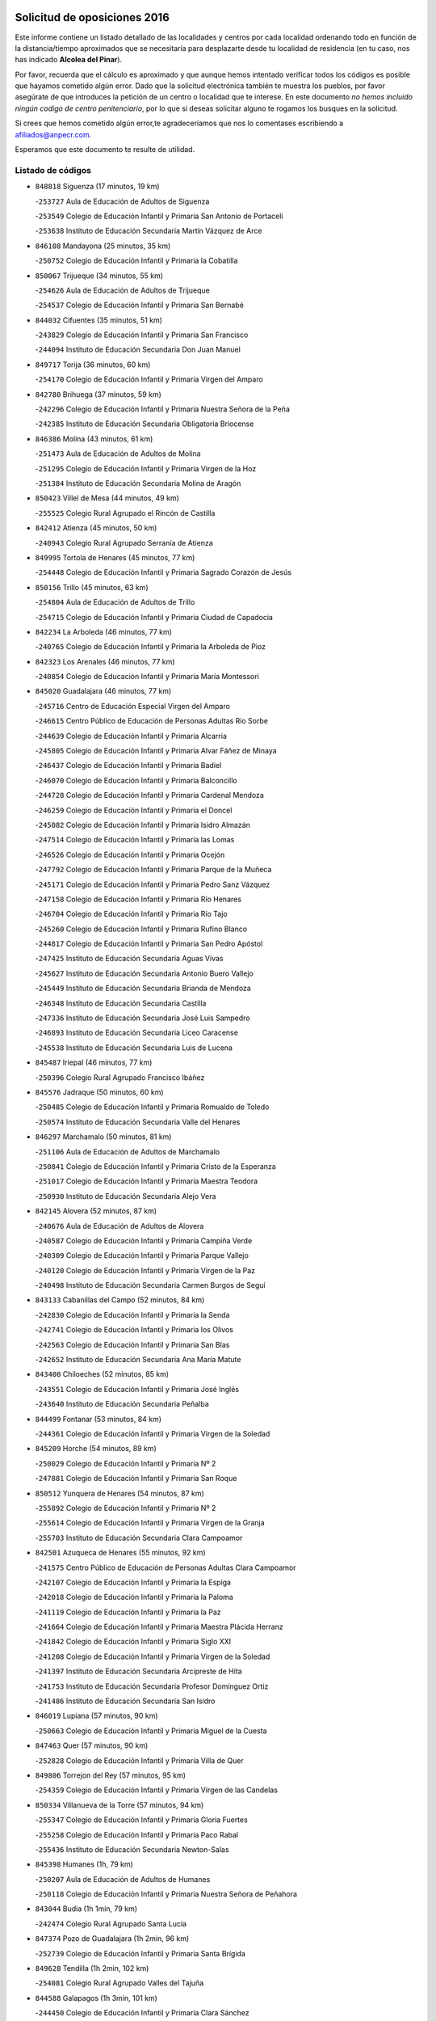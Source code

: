 

.. image:: logo.png
   :align: center

Solicitud de oposiciones 2016
======================================================

  
  
Este informe contiene un listado detallado de las localidades y centros por cada
localidad ordenando todo en función de la distancia/tiempo aproximados que se
necesitaría para desplazarte desde tu localidad de residencia (en tu caso,
nos has indicado **Alcolea del Pinar**).

Por favor, recuerda que el cálculo es aproximado y que aunque hemos
intentado verificar todos los códigos es posible que hayamos cometido algún
error. Dado que la solicitud electrónica también te muestra los pueblos, por
favor asegúrate de que introduces la petición de un centro o localidad que
te interese. En este documento
*no hemos incluido ningún codigo de centro penitenciario*, por lo que si deseas
solicitar alguno te rogamos los busques en la solicitud.

Si crees que hemos cometido algún error,te agradeceríamos que nos lo comentases
escribiendo a afiliados@anpecr.com.

Esperamos que este documento te resulte de utilidad.



Listado de códigos
-------------------


- ``848818`` Siguenza  (17 minutos, 19 km)

  -``253727`` Aula de Educación de Adultos de Siguenza
    

  -``253549`` Colegio de Educación Infantil y Primaria San Antonio de Portaceli
    

  -``253638`` Instituto de Educación Secundaria Martín Vázquez de Arce
    

- ``846108`` Mandayona  (25 minutos, 35 km)

  -``250752`` Colegio de Educación Infantil y Primaria la Cobatilla
    

- ``850067`` Trijueque  (34 minutos, 55 km)

  -``254626`` Aula de Educación de Adultos de Trijueque
    

  -``254537`` Colegio de Educación Infantil y Primaria San Bernabé
    

- ``844032`` Cifuentes  (35 minutos, 51 km)

  -``243829`` Colegio de Educación Infantil y Primaria San Francisco
    

  -``244094`` Instituto de Educación Secundaria Don Juan Manuel
    

- ``849717`` Torija  (36 minutos, 60 km)

  -``254170`` Colegio de Educación Infantil y Primaria Virgen del Amparo
    

- ``842780`` Brihuega  (37 minutos, 59 km)

  -``242296`` Colegio de Educación Infantil y Primaria Nuestra Señora de la Peña
    

  -``242385`` Instituto de Educación Secundaria Obligatoria Briocense
    

- ``846386`` Molina  (43 minutos, 61 km)

  -``251473`` Aula de Educación de Adultos de Molina
    

  -``251295`` Colegio de Educación Infantil y Primaria Virgen de la Hoz
    

  -``251384`` Instituto de Educación Secundaria Molina de Aragón
    

- ``850423`` Villel de Mesa  (44 minutos, 49 km)

  -``255525`` Colegio Rural Agrupado el Rincón de Castilla
    

- ``842412`` Atienza  (45 minutos, 50 km)

  -``240943`` Colegio Rural Agrupado Serranía de Atienza
    

- ``849995`` Tortola de Henares  (45 minutos, 77 km)

  -``254448`` Colegio de Educación Infantil y Primaria Sagrado Corazón de Jesús
    

- ``850156`` Trillo  (45 minutos, 63 km)

  -``254804`` Aula de Educación de Adultos de Trillo
    

  -``254715`` Colegio de Educación Infantil y Primaria Ciudad de Capadocia
    

- ``842234`` La Arboleda  (46 minutos, 77 km)

  -``240765`` Colegio de Educación Infantil y Primaria la Arboleda de Pioz
    

- ``842323`` Los Arenales  (46 minutos, 77 km)

  -``240854`` Colegio de Educación Infantil y Primaria María Montessori
    

- ``845020`` Guadalajara  (46 minutos, 77 km)

  -``245716`` Centro de Educación Especial Virgen del Amparo
    

  -``246615`` Centro Público de Educación de Personas Adultas Río Sorbe
    

  -``244639`` Colegio de Educación Infantil y Primaria Alcarria
    

  -``245805`` Colegio de Educación Infantil y Primaria Alvar Fáñez de Minaya
    

  -``246437`` Colegio de Educación Infantil y Primaria Badiel
    

  -``246070`` Colegio de Educación Infantil y Primaria Balconcillo
    

  -``244728`` Colegio de Educación Infantil y Primaria Cardenal Mendoza
    

  -``246259`` Colegio de Educación Infantil y Primaria el Doncel
    

  -``245082`` Colegio de Educación Infantil y Primaria Isidro Almazán
    

  -``247514`` Colegio de Educación Infantil y Primaria las Lomas
    

  -``246526`` Colegio de Educación Infantil y Primaria Ocejón
    

  -``247792`` Colegio de Educación Infantil y Primaria Parque de la Muñeca
    

  -``245171`` Colegio de Educación Infantil y Primaria Pedro Sanz Vázquez
    

  -``247158`` Colegio de Educación Infantil y Primaria Río Henares
    

  -``246704`` Colegio de Educación Infantil y Primaria Río Tajo
    

  -``245260`` Colegio de Educación Infantil y Primaria Rufino Blanco
    

  -``244817`` Colegio de Educación Infantil y Primaria San Pedro Apóstol
    

  -``247425`` Instituto de Educación Secundaria Aguas Vivas
    

  -``245627`` Instituto de Educación Secundaria Antonio Buero Vallejo
    

  -``245449`` Instituto de Educación Secundaria Brianda de Mendoza
    

  -``246348`` Instituto de Educación Secundaria Castilla
    

  -``247336`` Instituto de Educación Secundaria José Luis Sampedro
    

  -``246893`` Instituto de Educación Secundaria Liceo Caracense
    

  -``245538`` Instituto de Educación Secundaria Luis de Lucena
    

- ``845487`` Iriepal  (46 minutos, 77 km)

  -``250396`` Colegio Rural Agrupado Francisco Ibáñez
    

- ``845576`` Jadraque  (50 minutos, 60 km)

  -``250485`` Colegio de Educación Infantil y Primaria Romualdo de Toledo
    

  -``250574`` Instituto de Educación Secundaria Valle del Henares
    

- ``846297`` Marchamalo  (50 minutos, 81 km)

  -``251106`` Aula de Educación de Adultos de Marchamalo
    

  -``250841`` Colegio de Educación Infantil y Primaria Cristo de la Esperanza
    

  -``251017`` Colegio de Educación Infantil y Primaria Maestra Teodora
    

  -``250930`` Instituto de Educación Secundaria Alejo Vera
    

- ``842145`` Alovera  (52 minutos, 87 km)

  -``240676`` Aula de Educación de Adultos de Alovera
    

  -``240587`` Colegio de Educación Infantil y Primaria Campiña Verde
    

  -``240309`` Colegio de Educación Infantil y Primaria Parque Vallejo
    

  -``240120`` Colegio de Educación Infantil y Primaria Virgen de la Paz
    

  -``240498`` Instituto de Educación Secundaria Carmen Burgos de Seguí
    

- ``843133`` Cabanillas del Campo  (52 minutos, 84 km)

  -``242830`` Colegio de Educación Infantil y Primaria la Senda
    

  -``242741`` Colegio de Educación Infantil y Primaria los Olivos
    

  -``242563`` Colegio de Educación Infantil y Primaria San Blas
    

  -``242652`` Instituto de Educación Secundaria Ana María Matute
    

- ``843400`` Chiloeches  (52 minutos, 85 km)

  -``243551`` Colegio de Educación Infantil y Primaria José Inglés
    

  -``243640`` Instituto de Educación Secundaria Peñalba
    

- ``844499`` Fontanar  (53 minutos, 84 km)

  -``244361`` Colegio de Educación Infantil y Primaria Virgen de la Soledad
    

- ``845209`` Horche  (54 minutos, 89 km)

  -``250029`` Colegio de Educación Infantil y Primaria Nº 2
    

  -``247881`` Colegio de Educación Infantil y Primaria San Roque
    

- ``850512`` Yunquera de Henares  (54 minutos, 87 km)

  -``255892`` Colegio de Educación Infantil y Primaria Nº 2
    

  -``255614`` Colegio de Educación Infantil y Primaria Virgen de la Granja
    

  -``255703`` Instituto de Educación Secundaria Clara Campoamor
    

- ``842501`` Azuqueca de Henares  (55 minutos, 92 km)

  -``241575`` Centro Público de Educación de Personas Adultas Clara Campoamor
    

  -``242107`` Colegio de Educación Infantil y Primaria la Espiga
    

  -``242018`` Colegio de Educación Infantil y Primaria la Paloma
    

  -``241119`` Colegio de Educación Infantil y Primaria la Paz
    

  -``241664`` Colegio de Educación Infantil y Primaria Maestra Plácida Herranz
    

  -``241842`` Colegio de Educación Infantil y Primaria Siglo XXI
    

  -``241208`` Colegio de Educación Infantil y Primaria Virgen de la Soledad
    

  -``241397`` Instituto de Educación Secundaria Arcipreste de Hita
    

  -``241753`` Instituto de Educación Secundaria Profesor Domínguez Ortiz
    

  -``241486`` Instituto de Educación Secundaria San Isidro
    

- ``846019`` Lupiana  (57 minutos, 90 km)

  -``250663`` Colegio de Educación Infantil y Primaria Miguel de la Cuesta
    

- ``847463`` Quer  (57 minutos, 90 km)

  -``252828`` Colegio de Educación Infantil y Primaria Villa de Quer
    

- ``849806`` Torrejon del Rey  (57 minutos, 95 km)

  -``254359`` Colegio de Educación Infantil y Primaria Virgen de las Candelas
    

- ``850334`` Villanueva de la Torre  (57 minutos, 94 km)

  -``255347`` Colegio de Educación Infantil y Primaria Gloria Fuertes
    

  -``255258`` Colegio de Educación Infantil y Primaria Paco Rabal
    

  -``255436`` Instituto de Educación Secundaria Newton-Salas
    

- ``845398`` Humanes  (1h, 79 km)

  -``250207`` Aula de Educación de Adultos de Humanes
    

  -``250118`` Colegio de Educación Infantil y Primaria Nuestra Señora de Peñahora
    

- ``843044`` Budia  (1h 1min, 79 km)

  -``242474`` Colegio Rural Agrupado Santa Lucía
    

- ``847374`` Pozo de Guadalajara  (1h 2min, 96 km)

  -``252739`` Colegio de Educación Infantil y Primaria Santa Brígida
    

- ``849628`` Tendilla  (1h 2min, 102 km)

  -``254081`` Colegio Rural Agrupado Valles del Tajuña
    

- ``844588`` Galapagos  (1h 3min, 101 km)

  -``244450`` Colegio de Educación Infantil y Primaria Clara Sánchez
    

- ``846564`` Parque de las Castillas  (1h 3min, 101 km)

  -``252005`` Colegio de Educación Infantil y Primaria las Castillas
    

- ``844121`` Cogolludo  (1h 4min, 80 km)

  -``244183`` Colegio Rural Agrupado la Encina
    

- ``843222`` El Casar  (1h 6min, 106 km)

  -``243195`` Aula de Educación de Adultos de Casar (El)
    

  -``243006`` Colegio de Educación Infantil y Primaria Maestros del Casar
    

  -``243284`` Instituto de Educación Secundaria Campiña Alta
    

  -``243373`` Instituto de Educación Secundaria Juan García Valdemora
    

- ``847196`` Pioz  (1h 7min, 100 km)

  -``252461`` Colegio de Educación Infantil y Primaria Castillo de Pioz
    

- ``844210`` El Coto  (1h 10min, 108 km)

  -``244272`` Colegio de Educación Infantil y Primaria el Coto
    

- ``847552`` Sacedon  (1h 17min, 100 km)

  -``253182`` Aula de Educación de Adultos de Sacedon
    

  -``253093`` Colegio de Educación Infantil y Primaria la Isabela
    

  -``253271`` Instituto de Educación Secundaria Obligatoria Mar de Castilla
    

- ``847285`` Poveda de la Sierra  (1h 18min, 96 km)

  -``252550`` Colegio Rural Agrupado José Luis Sampedro
    

- ``843311`` Checa  (1h 19min, 102 km)

  -``243462`` Colegio Rural Agrupado Sexma de la Sierra
    

- ``850245`` Uceda  (1h 19min, 115 km)

  -``255169`` Colegio de Educación Infantil y Primaria García Lorca
    

- ``846475`` Mondejar  (1h 22min, 127 km)

  -``251651`` Centro Público de Educación de Personas Adultas Alcarria Baja
    

  -``251562`` Colegio de Educación Infantil y Primaria José Maldonado y Ayuso
    

  -``251740`` Instituto de Educación Secundaria Alcarria Baja
    

- ``847007`` Pastrana  (1h 22min, 131 km)

  -``252372`` Aula de Educación de Adultos de Pastrana
    

  -``252283`` Colegio Rural Agrupado de Pastrana
    

  -``252194`` Instituto de Educación Secundaria Leandro Fernández Moratín
    

- ``848729`` Señorio de Muriel  (1h 23min, 94 km)

  -``253360`` Colegio de Educación Infantil y Primaria el Señorío de Muriel
    

- ``831437`` Beteta  (1h 32min, 111 km)

  -``215010`` Colegio de Educación Infantil y Primaria Virgen de la Rosa
    

- ``842056`` Almoguera  (1h 33min, 139 km)

  -``240031`` Colegio Rural Agrupado Pimafad
    

- ``904248`` Seseña Nuevo  (1h 35min, 165 km)

  -``310323`` Centro Público de Educación de Personas Adultas de Seseña Nuevo
    

  -``310412`` Colegio de Educación Infantil y Primaria el Quiñón
    

  -``310145`` Colegio de Educación Infantil y Primaria Fernando de Rojas
    

  -``310234`` Colegio de Educación Infantil y Primaria Gloria Fuertes
    

- ``841424`` Albalate de Zorita  (1h 36min, 152 km)

  -``237616`` Aula de Educación de Adultos de Albalate de Zorita
    

  -``237705`` Colegio Rural Agrupado la Colmena
    

- ``836488`` Priego  (1h 38min, 117 km)

  -``225286`` Colegio Rural Agrupado Guadiela
    

  -``225197`` Instituto de Educación Secundaria Diego Jesús Jiménez
    

- ``832158`` Cañaveras  (1h 40min, 137 km)

  -``215477`` Colegio Rural Agrupado los Olivos
    

- ``864295`` Illescas  (1h 40min, 171 km)

  -``292331`` Centro Público de Educación de Personas Adultas Pedro Gumiel
    

  -``293230`` Colegio de Educación Infantil y Primaria Clara Campoamor
    

  -``293141`` Colegio de Educación Infantil y Primaria Ilarcuris
    

  -``292242`` Colegio de Educación Infantil y Primaria la Constitución
    

  -``292064`` Colegio de Educación Infantil y Primaria Martín Chico
    

  -``293052`` Instituto de Educación Secundaria Condestable Álvaro de Luna
    

  -``292153`` Instituto de Educación Secundaria Juan de Padilla
    

- ``903527`` El Señorio de Illescas  (1h 40min, 171 km)

  -``308351`` Colegio de Educación Infantil y Primaria el Greco
    

- ``904159`` Seseña  (1h 40min, 169 km)

  -``308440`` Colegio de Educación Infantil y Primaria Gabriel Uriarte
    

  -``310056`` Colegio de Educación Infantil y Primaria Juan Carlos I
    

  -``308807`` Colegio de Educación Infantil y Primaria Sisius
    

  -``308718`` Instituto de Educación Secundaria las Salinas
    

  -``308629`` Instituto de Educación Secundaria Margarita Salas
    

- ``910361`` Yeles  (1h 41min, 173 km)

  -``323652`` Colegio de Educación Infantil y Primaria San Antonio
    

- ``898319`` Numancia de la Sagra  (1h 42min, 176 km)

  -``302223`` Colegio de Educación Infantil y Primaria Santísimo Cristo de la Misericordia
    

  -``302312`` Instituto de Educación Secundaria Profesor Emilio Lledó
    

- ``911260`` Yuncos  (1h 43min, 177 km)

  -``324462`` Colegio de Educación Infantil y Primaria Guillermo Plaza
    

  -``324284`` Colegio de Educación Infantil y Primaria Nuestra Señora del Consuelo
    

  -``324551`` Colegio de Educación Infantil y Primaria Villa de Yuncos
    

  -``324373`` Instituto de Educación Secundaria la Cañuela
    

- ``832069`` Cañamares  (1h 45min, 124 km)

  -``215388`` Colegio Rural Agrupado los Sauces
    

- ``855107`` Calypo Fado  (1h 45min, 176 km)

  -``275232`` Colegio de Educación Infantil y Primaria Calypo
    

- ``856373`` Carranque  (1h 45min, 176 km)

  -``280279`` Colegio de Educación Infantil y Primaria Guadarrama
    

  -``281089`` Colegio de Educación Infantil y Primaria Villa de Materno
    

  -``280368`` Instituto de Educación Secundaria Libertad
    

- ``910183`` El Viso de San Juan  (1h 45min, 177 km)

  -``323107`` Colegio de Educación Infantil y Primaria Fernando de Alarcón
    

  -``323296`` Colegio de Educación Infantil y Primaria Miguel Delibes
    

- ``861131`` Esquivias  (1h 46min, 178 km)

  -``288650`` Colegio de Educación Infantil y Primaria Catalina de Palacios
    

  -``288472`` Colegio de Educación Infantil y Primaria Miguel de Cervantes
    

  -``288561`` Instituto de Educación Secundaria Alonso Quijada
    

- ``906135`` Ugena  (1h 46min, 176 km)

  -``318705`` Colegio de Educación Infantil y Primaria Miguel de Cervantes
    

  -``318894`` Colegio de Educación Infantil y Primaria Tres Torres
    

- ``911082`` Yuncler  (1h 46min, 183 km)

  -``324006`` Colegio de Educación Infantil y Primaria Remigio Laín
    

- ``853587`` Borox  (1h 47min, 180 km)

  -``273345`` Colegio de Educación Infantil y Primaria Nuestra Señora de la Salud
    

- ``899585`` Pantoja  (1h 47min, 181 km)

  -``304021`` Colegio de Educación Infantil y Primaria Marqueses de Manzanedo
    

- ``851144`` Alameda de la Sagra  (1h 48min, 187 km)

  -``267043`` Colegio de Educación Infantil y Primaria Nuestra Señora de la Asunción
    

- ``857450`` Cedillo del Condado  (1h 48min, 182 km)

  -``282344`` Colegio de Educación Infantil y Primaria Nuestra Señora de la Natividad
    

- ``854397`` Cabañas de la Sagra  (1h 49min, 188 km)

  -``274244`` Colegio de Educación Infantil y Primaria San Isidro Labrador
    

- ``899496`` Palomeque  (1h 49min, 188 km)

  -``303856`` Colegio de Educación Infantil y Primaria San Juan Bautista
    

- ``858805`` Ciruelos  (1h 50min, 189 km)

  -``283243`` Colegio de Educación Infantil y Primaria Santísimo Cristo de la Misericordia
    

- ``901451`` Recas  (1h 50min, 189 km)

  -``306731`` Colegio de Educación Infantil y Primaria Cesar Cabañas Caballero
    

  -``306820`` Instituto de Educación Secundaria Arcipreste de Canales
    

- ``906313`` Valmojado  (1h 50min, 182 km)

  -``320310`` Aula de Educación de Adultos de Valmojado
    

  -``320132`` Colegio de Educación Infantil y Primaria Santo Domingo de Guzmán
    

  -``320221`` Instituto de Educación Secundaria Cañada Real
    

- ``907490`` Villaluenga de la Sagra  (1h 50min, 186 km)

  -``321765`` Colegio de Educación Infantil y Primaria Juan Palarea
    

  -``321854`` Instituto de Educación Secundaria Castillo del Águila
    

- ``852310`` Añover de Tajo  (1h 51min, 186 km)

  -``270370`` Colegio de Educación Infantil y Primaria Conde de Mayalde
    

  -``271091`` Instituto de Educación Secundaria San Blas
    

- ``865283`` Lominchar  (1h 51min, 189 km)

  -``295039`` Colegio de Educación Infantil y Primaria Ramón y Cajal
    

- ``899129`` Ontigola  (1h 51min, 186 km)

  -``303300`` Colegio de Educación Infantil y Primaria Virgen del Rosario
    

- ``838731`` Tarancon  (1h 52min, 186 km)

  -``227173`` Centro Público de Educación de Personas Adultas Altomira
    

  -``227084`` Colegio de Educación Infantil y Primaria Duque de Riánsares
    

  -``227262`` Colegio de Educación Infantil y Primaria Gloria Fuertes
    

  -``227351`` Instituto de Educación Secundaria la Hontanilla
    

- ``859615`` Cobeja  (1h 52min, 188 km)

  -``283332`` Colegio de Educación Infantil y Primaria San Juan Bautista
    

- ``898408`` Ocaña  (1h 52min, 192 km)

  -``302868`` Centro Público de Educación de Personas Adultas Gutierre de Cárdenas
    

  -``303122`` Colegio de Educación Infantil y Primaria Pastor Poeta
    

  -``302401`` Colegio de Educación Infantil y Primaria San José de Calasanz
    

  -``302590`` Instituto de Educación Secundaria Alonso de Ercilla
    

  -``302779`` Instituto de Educación Secundaria Miguel Hernández
    

- ``911171`` Yunclillos  (1h 52min, 194 km)

  -``324195`` Colegio de Educación Infantil y Primaria Nuestra Señora de la Salud
    

- ``866093`` Magan  (1h 53min, 195 km)

  -``296205`` Colegio de Educación Infantil y Primaria Santa Marina
    

- ``907034`` Las Ventas de Retamosa  (1h 53min, 191 km)

  -``320777`` Colegio de Educación Infantil y Primaria Santiago Paniego
    

- ``910450`` Yepes  (1h 53min, 193 km)

  -``323741`` Colegio de Educación Infantil y Primaria Rafael García Valiño
    

  -``323830`` Instituto de Educación Secundaria Carpetania
    

- ``834223`` Huete  (1h 54min, 145 km)

  -``221868`` Aula de Educación de Adultos de Huete
    

  -``221779`` Colegio Rural Agrupado Campos de la Alcarria
    

  -``221590`` Instituto de Educación Secundaria Obligatoria Ciudad de Luna
    

- ``857094`` Casarrubios del Monte  (1h 54min, 185 km)

  -``281356`` Colegio de Educación Infantil y Primaria San Juan de Dios
    

- ``858716`` Chozas de Canales  (1h 54min, 194 km)

  -``283154`` Colegio de Educación Infantil y Primaria Santa María Magdalena
    

- ``898597`` Olias del Rey  (1h 54min, 197 km)

  -``303211`` Colegio de Educación Infantil y Primaria Pedro Melendo García
    

- ``909744`` Villaseca de la Sagra  (1h 54min, 195 km)

  -``322753`` Colegio de Educación Infantil y Primaria Virgen de las Angustias
    

- ``832425`` Carrascosa del Campo  (1h 55min, 157 km)

  -``216009`` Aula de Educación de Adultos de Carrascosa del Campo
    

- ``860232`` Dosbarrios  (1h 55min, 200 km)

  -``287028`` Colegio de Educación Infantil y Primaria San Isidro Labrador
    

- ``879878`` Mentrida  (1h 55min, 191 km)

  -``299547`` Colegio de Educación Infantil y Primaria Luis Solana
    

  -``299636`` Instituto de Educación Secundaria Antonio Jiménez-Landi
    

- ``831259`` Barajas de Melo  (1h 56min, 171 km)

  -``214667`` Colegio Rural Agrupado Fermín Caballero
    

- ``903160`` Santa Cruz del Retamar  (1h 56min, 198 km)

  -``308084`` Colegio de Educación Infantil y Primaria Nuestra Señora de la Paz
    

- ``853309`` Bargas  (1h 57min, 200 km)

  -``272357`` Colegio de Educación Infantil y Primaria Santísimo Cristo de la Sala
    

  -``273078`` Instituto de Educación Secundaria Julio Verne
    

- ``855385`` Camarena  (1h 57min, 195 km)

  -``276131`` Colegio de Educación Infantil y Primaria Alonso Rodríguez
    

  -``276042`` Colegio de Educación Infantil y Primaria María del Mar
    

  -``276220`` Instituto de Educación Secundaria Blas de Prado
    

- ``903071`` Santa Cruz de la Zarza  (1h 57min, 181 km)

  -``307630`` Colegio de Educación Infantil y Primaria Eduardo Palomo Rodríguez
    

  -``307819`` Instituto de Educación Secundaria Obligatoria Velsinia
    

- ``909655`` Villarrubia de Santiago  (1h 57min, 179 km)

  -``322664`` Colegio de Educación Infantil y Primaria Nuestra Señora del Castellar
    

- ``833324`` Fuente de Pedro Naharro  (1h 58min, 196 km)

  -``220780`` Colegio Rural Agrupado Retama
    

- ``864106`` Huerta de Valdecarabanos  (1h 58min, 198 km)

  -``291343`` Colegio de Educación Infantil y Primaria Virgen del Rosario de Pastores
    

- ``886980`` Mocejon  (1h 58min, 199 km)

  -``300069`` Aula de Educación de Adultos de Mocejon
    

  -``299903`` Colegio de Educación Infantil y Primaria Miguel de Cervantes
    

- ``889865`` Noblejas  (1h 58min, 206 km)

  -``301691`` Aula de Educación de Adultos de Noblejas
    

  -``301502`` Colegio de Educación Infantil y Primaria Santísimo Cristo de las Injurias
    

- ``855474`` Camarenilla  (1h 59min, 206 km)

  -``277030`` Colegio de Educación Infantil y Primaria Nuestra Señora del Rosario
    

- ``899763`` Las Perdices  (1h 59min, 204 km)

  -``304399`` Colegio de Educación Infantil y Primaria Pintor Tomás Camarero
    

- ``901273`` Quismondo  (1h 59min, 205 km)

  -``306553`` Colegio de Educación Infantil y Primaria Pedro Zamorano
    

- ``905236`` Toledo  (2h, 206 km)

  -``317083`` Centro de Educación Especial Ciudad de Toledo
    

  -``315730`` Centro Público de Educación de Personas Adultas Gustavo Adolfo Bécquer
    

  -``317172`` Centro Público de Educación de Personas Adultas Polígono
    

  -``315007`` Colegio de Educación Infantil y Primaria Alfonso Vi
    

  -``314108`` Colegio de Educación Infantil y Primaria Ángel del Alcázar
    

  -``316540`` Colegio de Educación Infantil y Primaria Ciudad de Aquisgrán
    

  -``315463`` Colegio de Educación Infantil y Primaria Ciudad de Nara
    

  -``316273`` Colegio de Educación Infantil y Primaria Escultor Alberto Sánchez
    

  -``317539`` Colegio de Educación Infantil y Primaria Europa
    

  -``314297`` Colegio de Educación Infantil y Primaria Fábrica de Armas
    

  -``315285`` Colegio de Educación Infantil y Primaria Garcilaso de la Vega
    

  -``315374`` Colegio de Educación Infantil y Primaria Gómez Manrique
    

  -``316362`` Colegio de Educación Infantil y Primaria Gregorio Marañón
    

  -``314742`` Colegio de Educación Infantil y Primaria Jaime de Foxa
    

  -``316095`` Colegio de Educación Infantil y Primaria Juan de Padilla
    

  -``314019`` Colegio de Educación Infantil y Primaria la Candelaria
    

  -``315552`` Colegio de Educación Infantil y Primaria San Lucas y María
    

  -``314386`` Colegio de Educación Infantil y Primaria Santa Teresa
    

  -``317628`` Colegio de Educación Infantil y Primaria Valparaíso
    

  -``315196`` Instituto de Educación Secundaria Alfonso X el Sabio
    

  -``314653`` Instituto de Educación Secundaria Azarquiel
    

  -``316818`` Instituto de Educación Secundaria Carlos III
    

  -``314564`` Instituto de Educación Secundaria el Greco
    

  -``315641`` Instituto de Educación Secundaria Juanelo Turriano
    

  -``317261`` Instituto de Educación Secundaria María Pacheco
    

  -``317350`` Instituto de Educación Secundaria Obligatoria Princesa Galiana
    

  -``316451`` Instituto de Educación Secundaria Sefarad
    

  -``314475`` Instituto de Educación Secundaria Universidad Laboral
    

- ``905325`` La Torre de Esteban Hambran  (2h, 206 km)

  -``317717`` Colegio de Educación Infantil y Primaria Juan Aguado
    

- ``837298`` Saelices  (2h 1min, 208 km)

  -``226185`` Colegio Rural Agrupado Segóbriga
    

- ``866360`` Maqueda  (2h 1min, 211 km)

  -``297104`` Colegio de Educación Infantil y Primaria Don Álvaro de Luna
    

- ``900007`` Portillo de Toledo  (2h 1min, 204 km)

  -``304666`` Colegio de Educación Infantil y Primaria Conde de Ruiseñada
    

- ``909833`` Villasequilla  (2h 1min, 199 km)

  -``322842`` Colegio de Educación Infantil y Primaria San Isidro Labrador
    

- ``854575`` Calalberche  (2h 2min, 196 km)

  -``275054`` Colegio de Educación Infantil y Primaria Ribera del Alberche
    

- ``863118`` La Guardia  (2h 2min, 211 km)

  -``290355`` Colegio de Educación Infantil y Primaria Valentín Escobar
    

- ``898130`` Noves  (2h 2min, 206 km)

  -``302134`` Colegio de Educación Infantil y Primaria Nuestra Señora de la Monjia
    

- ``910094`` Villatobas  (2h 2min, 209 km)

  -``323018`` Colegio de Educación Infantil y Primaria Sagrado Corazón de Jesús
    

- ``852599`` Arcicollar  (2h 3min, 204 km)

  -``271180`` Colegio de Educación Infantil y Primaria San Blas
    

- ``854119`` Burguillos de Toledo  (2h 3min, 214 km)

  -``274066`` Colegio de Educación Infantil y Primaria Victorio Macho
    

- ``908022`` Villamiel de Toledo  (2h 3min, 212 km)

  -``322119`` Colegio de Educación Infantil y Primaria Nuestra Señora de la Redonda
    

- ``901540`` Rielves  (2h 4min, 214 km)

  -``307096`` Colegio de Educación Infantil y Primaria Maximina Felisa Gómez Aguero
    

- ``834134`` Horcajo de Santiago  (2h 5min, 205 km)

  -``221312`` Aula de Educación de Adultos de Horcajo de Santiago
    

  -``221223`` Colegio de Educación Infantil y Primaria José Montalvo
    

  -``221401`` Instituto de Educación Secundaria Orden de Santiago
    

- ``859704`` Cobisa  (2h 5min, 217 km)

  -``284053`` Colegio de Educación Infantil y Primaria Cardenal Tavera
    

  -``284142`` Colegio de Educación Infantil y Primaria Gloria Fuertes
    

- ``861220`` Fuensalida  (2h 5min, 206 km)

  -``289649`` Aula de Educación de Adultos de Fuensalida
    

  -``289738`` Colegio de Educación Infantil y Primaria Condes de Fuensalida
    

  -``288839`` Colegio de Educación Infantil y Primaria Tomás Romojaro
    

  -``289460`` Instituto de Educación Secundaria Aldebarán
    

- ``888788`` Nambroca  (2h 5min, 217 km)

  -``300514`` Colegio de Educación Infantil y Primaria la Fuente
    

- ``851411`` Alcabon  (2h 6min, 221 km)

  -``267310`` Colegio de Educación Infantil y Primaria Nuestra Señora de la Aurora
    

- ``864017`` Huecas  (2h 6min, 218 km)

  -``291254`` Colegio de Educación Infantil y Primaria Gregorio Marañón
    

- ``905058`` Tembleque  (2h 6min, 222 km)

  -``313754`` Colegio de Educación Infantil y Primaria Antonia González
    

- ``853120`` Barcience  (2h 7min, 220 km)

  -``272268`` Colegio de Educación Infantil y Primaria Santa María la Blanca
    

- ``903349`` Santa Olalla  (2h 7min, 218 km)

  -``308173`` Colegio de Educación Infantil y Primaria Nuestra Señora de la Piedad
    

- ``908200`` Villamuelas  (2h 7min, 205 km)

  -``322397`` Colegio de Educación Infantil y Primaria Santa María Magdalena
    

- ``853031`` Arges  (2h 8min, 220 km)

  -``272179`` Colegio de Educación Infantil y Primaria Miguel de Cervantes
    

  -``271369`` Colegio de Educación Infantil y Primaria Tirso de Molina
    

- ``903438`` Santo Domingo-Caudilla  (2h 8min, 219 km)

  -``308262`` Colegio de Educación Infantil y Primaria Santa Ana
    

- ``905414`` Torrijos  (2h 8min, 224 km)

  -``318349`` Centro Público de Educación de Personas Adultas Teresa Enríquez
    

  -``318438`` Colegio de Educación Infantil y Primaria Lazarillo de Tormes
    

  -``317806`` Colegio de Educación Infantil y Primaria Villa de Torrijos
    

  -``318071`` Instituto de Educación Secundaria Alonso de Covarrubias
    

  -``318160`` Instituto de Educación Secundaria Juan de Padilla
    

- ``851055`` Ajofrin  (2h 9min, 224 km)

  -``266322`` Colegio de Educación Infantil y Primaria Jacinto Guerrero
    

- ``854486`` Cabezamesada  (2h 9min, 218 km)

  -``274333`` Colegio de Educación Infantil y Primaria Alonso de Cárdenas
    

- ``833235`` Cuenca  (2h 10min, 180 km)

  -``218263`` Centro de Educación Especial Infanta Elena
    

  -``218085`` Centro Público de Educación de Personas Adultas Lucas Aguirre
    

  -``217542`` Colegio de Educación Infantil y Primaria Casablanca
    

  -``220502`` Colegio de Educación Infantil y Primaria Ciudad Encantada
    

  -``216643`` Colegio de Educación Infantil y Primaria el Carmen
    

  -``218441`` Colegio de Educación Infantil y Primaria Federico Muelas
    

  -``217631`` Colegio de Educación Infantil y Primaria Fray Luis de León
    

  -``218719`` Colegio de Educación Infantil y Primaria Fuente del Oro
    

  -``220324`` Colegio de Educación Infantil y Primaria Hermanos Valdés
    

  -``220691`` Colegio de Educación Infantil y Primaria Isaac Albéniz
    

  -``216732`` Colegio de Educación Infantil y Primaria la Paz
    

  -``216821`` Colegio de Educación Infantil y Primaria Ramón y Cajal
    

  -``218808`` Colegio de Educación Infantil y Primaria San Fernando
    

  -``218530`` Colegio de Educación Infantil y Primaria San Julian
    

  -``217097`` Colegio de Educación Infantil y Primaria Santa Ana
    

  -``218174`` Colegio de Educación Infantil y Primaria Santa Teresa
    

  -``217186`` Instituto de Educación Secundaria Alfonso ViII
    

  -``217720`` Instituto de Educación Secundaria Fernando Zóbel
    

  -``217275`` Instituto de Educación Secundaria Lorenzo Hervás y Panduro
    

  -``217453`` Instituto de Educación Secundaria Pedro Mercedes
    

  -``217364`` Instituto de Educación Secundaria San José
    

  -``220146`` Instituto de Educación Secundaria Santiago Grisolía
    

- ``851233`` Albarreal de Tajo  (2h 10min, 226 km)

  -``267132`` Colegio de Educación Infantil y Primaria Benjamín Escalonilla
    

- ``852132`` Almonacid de Toledo  (2h 10min, 226 km)

  -``270192`` Colegio de Educación Infantil y Primaria Virgen de la Oliva
    

- ``863029`` Guadamur  (2h 10min, 224 km)

  -``290266`` Colegio de Educación Infantil y Primaria Nuestra Señora de la Natividad
    

- ``863396`` Hormigos  (2h 10min, 224 km)

  -``291165`` Colegio de Educación Infantil y Primaria Virgen de la Higuera
    

- ``908578`` Villanueva de Bogas  (2h 10min, 217 km)

  -``322575`` Colegio de Educación Infantil y Primaria Santa Ana
    

- ``856551`` El Casar de Escalona  (2h 11min, 229 km)

  -``281267`` Colegio de Educación Infantil y Primaria Nuestra Señora de Hortum Sancho
    

- ``902083`` El Romeral  (2h 11min, 228 km)

  -``307185`` Colegio de Educación Infantil y Primaria Silvano Cirujano
    

- ``859982`` Corral de Almaguer  (2h 12min, 237 km)

  -``285319`` Colegio de Educación Infantil y Primaria Nuestra Señora de la Muela
    

  -``286129`` Instituto de Educación Secundaria la Besana
    

- ``862308`` Gerindote  (2h 12min, 227 km)

  -``290177`` Colegio de Educación Infantil y Primaria San José
    

- ``865005`` Layos  (2h 12min, 223 km)

  -``294229`` Colegio de Educación Infantil y Primaria María Magdalena
    

- ``860143`` Domingo Perez  (2h 13min, 230 km)

  -``286307`` Colegio Rural Agrupado Campos de Castilla
    

- ``869602`` Mazarambroz  (2h 13min, 228 km)

  -``298648`` Colegio de Educación Infantil y Primaria Nuestra Señora del Sagrario
    

- ``899852`` Polan  (2h 13min, 226 km)

  -``304577`` Aula de Educación de Adultos de Polan
    

  -``304488`` Colegio de Educación Infantil y Primaria José María Corcuera
    

- ``908111`` Villaminaya  (2h 13min, 233 km)

  -``322208`` Colegio de Educación Infantil y Primaria Santo Domingo de Silos
    

- ``841246`` Villar de Olalla  (2h 14min, 185 km)

  -``230956`` Colegio Rural Agrupado Elena Fortún
    

- ``860321`` Escalona  (2h 14min, 226 km)

  -``287117`` Colegio de Educación Infantil y Primaria Inmaculada Concepción
    

  -``287206`` Instituto de Educación Secundaria Lazarillo de Tormes
    

- ``865194`` Lillo  (2h 14min, 229 km)

  -``294318`` Colegio de Educación Infantil y Primaria Marcelino Murillo
    

- ``867170`` Mascaraque  (2h 14min, 233 km)

  -``297382`` Colegio de Educación Infantil y Primaria Juan de Padilla
    

- ``904337`` Sonseca  (2h 14min, 230 km)

  -``310879`` Centro Público de Educación de Personas Adultas Cum Laude
    

  -``310968`` Colegio de Educación Infantil y Primaria Peñamiel
    

  -``310501`` Colegio de Educación Infantil y Primaria San Juan Evangelista
    

  -``310690`` Instituto de Educación Secundaria la Sisla
    

- ``836021`` Palomares del Campo  (2h 15min, 231 km)

  -``224565`` Colegio Rural Agrupado San José de Calasanz
    

- ``841068`` Villamayor de Santiago  (2h 15min, 222 km)

  -``230400`` Aula de Educación de Adultos de Villamayor de Santiago
    

  -``230311`` Colegio de Educación Infantil y Primaria Gúzquez
    

  -``230689`` Instituto de Educación Secundaria Obligatoria Ítaca
    

- ``861042`` Escalonilla  (2h 15min, 233 km)

  -``287395`` Colegio de Educación Infantil y Primaria Sagrados Corazones
    

- ``888699`` Mora  (2h 15min, 224 km)

  -``300425`` Aula de Educación de Adultos de Mora
    

  -``300247`` Colegio de Educación Infantil y Primaria Fernando Martín
    

  -``300158`` Colegio de Educación Infantil y Primaria José Ramón Villa
    

  -``300336`` Instituto de Educación Secundaria Peñas Negras
    

- ``841335`` Villares del Saz  (2h 16min, 237 km)

  -``231121`` Colegio Rural Agrupado el Quijote
    

  -``231032`` Instituto de Educación Secundaria los Sauces
    

- ``852221`` Almorox  (2h 16min, 232 km)

  -``270281`` Colegio de Educación Infantil y Primaria Silvano Cirujano
    

- ``854208`` Burujon  (2h 16min, 234 km)

  -``274155`` Colegio de Educación Infantil y Primaria Juan XXIII
    

- ``856195`` Carmena  (2h 16min, 228 km)

  -``279929`` Colegio de Educación Infantil y Primaria Cristo de la Cueva
    

- ``856462`` Carriches  (2h 16min, 229 km)

  -``281178`` Colegio de Educación Infantil y Primaria Doctor Cesar González Gómez
    

- ``906046`` Turleque  (2h 16min, 237 km)

  -``318616`` Colegio de Educación Infantil y Primaria Fernán González
    

- ``857272`` Cazalegas  (2h 17min, 241 km)

  -``282077`` Colegio de Educación Infantil y Primaria Miguel de Cervantes
    

- ``866271`` Manzaneque  (2h 17min, 241 km)

  -``297015`` Colegio de Educación Infantil y Primaria Álvarez de Toledo
    

- ``867359`` La Mata  (2h 17min, 229 km)

  -``298559`` Colegio de Educación Infantil y Primaria Severo Ochoa
    

- ``899218`` Orgaz  (2h 17min, 236 km)

  -``303589`` Colegio de Educación Infantil y Primaria Conde de Orgaz
    

- ``858627`` Los Cerralbos  (2h 18min, 236 km)

  -``283065`` Colegio Rural Agrupado Entrerríos
    

- ``889954`` Noez  (2h 18min, 234 km)

  -``301780`` Colegio de Educación Infantil y Primaria Santísimo Cristo de la Salud
    

- ``865372`` Madridejos  (2h 20min, 247 km)

  -``296027`` Aula de Educación de Adultos de Madridejos
    

  -``296116`` Centro de Educación Especial Mingoliva
    

  -``295128`` Colegio de Educación Infantil y Primaria Garcilaso de la Vega
    

  -``295306`` Colegio de Educación Infantil y Primaria Santa Ana
    

  -``295217`` Instituto de Educación Secundaria Valdehierro
    

- ``840347`` Villalba de la Sierra  (2h 21min, 161 km)

  -``230133`` Colegio Rural Agrupado Miguel Delibes
    

- ``907212`` Villacañas  (2h 21min, 239 km)

  -``321498`` Aula de Educación de Adultos de Villacañas
    

  -``321031`` Colegio de Educación Infantil y Primaria Santa Bárbara
    

  -``321309`` Instituto de Educación Secundaria Enrique de Arfe
    

  -``321120`` Instituto de Educación Secundaria Garcilaso de la Vega
    

- ``866182`` Malpica de Tajo  (2h 22min, 241 km)

  -``296394`` Colegio de Educación Infantil y Primaria Fulgencio Sánchez Cabezudo
    

- ``898041`` Nombela  (2h 22min, 235 km)

  -``302045`` Colegio de Educación Infantil y Primaria Cristo de la Nava
    

- ``900285`` La Puebla de Montalban  (2h 22min, 237 km)

  -``305476`` Aula de Educación de Adultos de Puebla de Montalban (La)
    

  -``305298`` Colegio de Educación Infantil y Primaria Fernando de Rojas
    

  -``305387`` Instituto de Educación Secundaria Juan de Lucena
    

- ``900552`` Pulgar  (2h 22min, 236 km)

  -``305743`` Colegio de Educación Infantil y Primaria Nuestra Señora de la Blanca
    

- ``905503`` Totanes  (2h 22min, 239 km)

  -``318527`` Colegio de Educación Infantil y Primaria Inmaculada Concepción
    

- ``856284`` El Carpio de Tajo  (2h 23min, 235 km)

  -``280090`` Colegio de Educación Infantil y Primaria Nuestra Señora de Ronda
    

- ``862030`` Galvez  (2h 23min, 240 km)

  -``289827`` Colegio de Educación Infantil y Primaria San Juan de la Cruz
    

  -``289916`` Instituto de Educación Secundaria Montes de Toledo
    

- ``908489`` Villanueva de Alcardete  (2h 24min, 234 km)

  -``322486`` Colegio de Educación Infantil y Primaria Nuestra Señora de la Piedad
    

- ``856006`` Camuñas  (2h 25min, 255 km)

  -``277308`` Colegio de Educación Infantil y Primaria Cardenal Cisneros
    

- ``857361`` Cebolla  (2h 25min, 241 km)

  -``282166`` Colegio de Educación Infantil y Primaria Nuestra Señora de la Antigua
    

  -``282255`` Instituto de Educación Secundaria Arenales del Tajo
    

- ``860054`` Cuerva  (2h 25min, 245 km)

  -``286218`` Colegio de Educación Infantil y Primaria Soledad Alonso Dorado
    

- ``833502`` Los Hinojosos  (2h 26min, 241 km)

  -``221045`` Colegio Rural Agrupado Airén
    

- ``907123`` La Villa de Don Fadrique  (2h 26min, 251 km)

  -``320866`` Colegio de Educación Infantil y Primaria Ramón y Cajal
    

  -``320955`` Instituto de Educación Secundaria Obligatoria Leonor de Guzmán
    

- ``837476`` San Lorenzo de la Parrilla  (2h 27min, 251 km)

  -``226541`` Colegio Rural Agrupado Gloria Fuertes
    

- ``901184`` Quintanar de la Orden  (2h 27min, 262 km)

  -``306375`` Centro Público de Educación de Personas Adultas Luis Vives
    

  -``306464`` Colegio de Educación Infantil y Primaria Antonio Machado
    

  -``306008`` Colegio de Educación Infantil y Primaria Cristóbal Colón
    

  -``306286`` Instituto de Educación Secundaria Alonso Quijano
    

  -``306197`` Instituto de Educación Secundaria Infante Don Fadrique
    

- ``902539`` San Roman de los Montes  (2h 27min, 258 km)

  -``307541`` Colegio de Educación Infantil y Primaria Nuestra Señora del Buen Camino
    

- ``910272`` Los Yebenes  (2h 27min, 246 km)

  -``323563`` Aula de Educación de Adultos de Yebenes (Los)
    

  -``323385`` Colegio de Educación Infantil y Primaria San José de Calasanz
    

  -``323474`` Instituto de Educación Secundaria Guadalerzas
    

- ``859893`` Consuegra  (2h 28min, 258 km)

  -``285130`` Centro Público de Educación de Personas Adultas Castillo de Consuegra
    

  -``284320`` Colegio de Educación Infantil y Primaria Miguel de Cervantes
    

  -``284231`` Colegio de Educación Infantil y Primaria Santísimo Cristo de la Vera Cruz
    

  -``285041`` Instituto de Educación Secundaria Consaburum
    

- ``879789`` Menasalbas  (2h 29min, 248 km)

  -``299458`` Colegio de Educación Infantil y Primaria Nuestra Señora de Fátima
    

- ``900196`` La Puebla de Almoradiel  (2h 29min, 267 km)

  -``305109`` Aula de Educación de Adultos de Puebla de Almoradiel (La)
    

  -``304755`` Colegio de Educación Infantil y Primaria Ramón y Cajal
    

  -``304844`` Instituto de Educación Secundaria Aldonza Lorenzo
    

- ``900374`` La Pueblanueva  (2h 29min, 259 km)

  -``305565`` Colegio de Educación Infantil y Primaria San Isidro
    

- ``831348`` Belmonte  (2h 30min, 254 km)

  -``214756`` Colegio de Educación Infantil y Primaria Fray Luis de León
    

  -``214845`` Instituto de Educación Secundaria San Juan del Castillo
    

- ``879967`` Miguel Esteban  (2h 30min, 269 km)

  -``299725`` Colegio de Educación Infantil y Primaria Cervantes
    

  -``299814`` Instituto de Educación Secundaria Obligatoria Juan Patiño Torres
    

- ``901362`` El Real de San Vicente  (2h 30min, 252 km)

  -``306642`` Colegio Rural Agrupado Tierras de Viriato
    

- ``904426`` Talavera de la Reina  (2h 30min, 254 km)

  -``313487`` Centro de Educación Especial Bios
    

  -``312677`` Centro Público de Educación de Personas Adultas Río Tajo
    

  -``312588`` Colegio de Educación Infantil y Primaria Antonio Machado
    

  -``313576`` Colegio de Educación Infantil y Primaria Bartolomé Nicolau
    

  -``311044`` Colegio de Educación Infantil y Primaria Federico García Lorca
    

  -``311311`` Colegio de Educación Infantil y Primaria Fray Hernando de Talavera
    

  -``312121`` Colegio de Educación Infantil y Primaria Hernán Cortés
    

  -``312499`` Colegio de Educación Infantil y Primaria José Bárcena
    

  -``311222`` Colegio de Educación Infantil y Primaria Nuestra Señora del Prado
    

  -``312855`` Colegio de Educación Infantil y Primaria Pablo Iglesias
    

  -``311400`` Colegio de Educación Infantil y Primaria San Ildefonso
    

  -``311689`` Colegio de Educación Infantil y Primaria San Juan de Dios
    

  -``311133`` Colegio de Educación Infantil y Primaria Santa María
    

  -``312210`` Instituto de Educación Secundaria Gabriel Alonso de Herrera
    

  -``311867`` Instituto de Educación Secundaria Juan Antonio Castro
    

  -``311778`` Instituto de Educación Secundaria Padre Juan de Mariana
    

  -``313020`` Instituto de Educación Secundaria Puerta de Cuartos
    

  -``313209`` Instituto de Educación Secundaria Ribera del Tajo
    

  -``312032`` Instituto de Educación Secundaria San Isidro
    

- ``906591`` Las Ventas con Peña Aguilera  (2h 30min, 251 km)

  -``320688`` Colegio de Educación Infantil y Primaria Nuestra Señora del Águila
    

- ``902172`` San Martin de Montalban  (2h 31min, 253 km)

  -``307274`` Colegio de Educación Infantil y Primaria Santísimo Cristo de la Luz
    

- ``907301`` Villafranca de los Caballeros  (2h 31min, 260 km)

  -``321587`` Colegio de Educación Infantil y Primaria Miguel de Cervantes
    

  -``321676`` Instituto de Educación Secundaria Obligatoria la Falcata
    

- ``834045`` Honrubia  (2h 32min, 271 km)

  -``221134`` Colegio Rural Agrupado los Girasoles
    

- ``840169`` Villaescusa de Haro  (2h 32min, 256 km)

  -``227807`` Colegio Rural Agrupado Alonso Quijano
    

- ``851322`` Alberche del Caudillo  (2h 32min, 273 km)

  -``267221`` Colegio de Educación Infantil y Primaria San Isidro
    

- ``867081`` Marjaliza  (2h 32min, 253 km)

  -``297293`` Colegio de Educación Infantil y Primaria San Juan
    

- ``869791`` Mejorada  (2h 32min, 264 km)

  -``298737`` Colegio Rural Agrupado Ribera del Guadyerbas
    

- ``902261`` San Martin de Pusa  (2h 32min, 257 km)

  -``307363`` Colegio Rural Agrupado Río Pusa
    

- ``905147`` El Toboso  (2h 32min, 272 km)

  -``313843`` Colegio de Educación Infantil y Primaria Miguel de Cervantes
    

- ``820362`` Herencia  (2h 33min, 270 km)

  -``155350`` Aula de Educación de Adultos de Herencia
    

  -``155172`` Colegio de Educación Infantil y Primaria Carrasco Alcalde
    

  -``155261`` Instituto de Educación Secundaria Hermógenes Rodríguez
    

- ``862219`` Gamonal  (2h 33min, 269 km)

  -``290088`` Colegio de Educación Infantil y Primaria Don Cristóbal López
    

- ``904515`` Talavera la Nueva  (2h 33min, 268 km)

  -``313665`` Colegio de Educación Infantil y Primaria San Isidro
    

- ``906402`` Velada  (2h 33min, 271 km)

  -``320599`` Colegio de Educación Infantil y Primaria Andrés Arango
    

- ``835300`` Mota del Cuervo  (2h 34min, 282 km)

  -``223666`` Aula de Educación de Adultos de Mota del Cuervo
    

  -``223844`` Colegio de Educación Infantil y Primaria Santa Rita
    

  -``223577`` Colegio de Educación Infantil y Primaria Virgen de Manjavacas
    

  -``223755`` Instituto de Educación Secundaria Julián Zarco
    

- ``901095`` Quero  (2h 35min, 262 km)

  -``305832`` Colegio de Educación Infantil y Primaria Santiago Cabañas
    

- ``813439`` Alcazar de San Juan  (2h 36min, 281 km)

  -``137808`` Centro Público de Educación de Personas Adultas Enrique Tierno Galván
    

  -``137719`` Colegio de Educación Infantil y Primaria Alces
    

  -``137085`` Colegio de Educación Infantil y Primaria el Santo
    

  -``140223`` Colegio de Educación Infantil y Primaria Gloria Fuertes
    

  -``140401`` Colegio de Educación Infantil y Primaria Jardín de Arena
    

  -``137263`` Colegio de Educación Infantil y Primaria Jesús Ruiz de la Fuente
    

  -``137174`` Colegio de Educación Infantil y Primaria Juan de Austria
    

  -``139973`` Colegio de Educación Infantil y Primaria Pablo Ruiz Picasso
    

  -``137352`` Colegio de Educación Infantil y Primaria Santa Clara
    

  -``137530`` Instituto de Educación Secundaria Juan Bosco
    

  -``140045`` Instituto de Educación Secundaria María Zambrano
    

  -``137441`` Instituto de Educación Secundaria Miguel de Cervantes Saavedra
    

- ``830260`` Villarta de San Juan  (2h 36min, 275 km)

  -``199828`` Colegio de Educación Infantil y Primaria Nuestra Señora de la Paz
    

- ``855018`` Calera y Chozas  (2h 36min, 277 km)

  -``275143`` Colegio de Educación Infantil y Primaria Santísimo Cristo de Chozas
    

- ``888966`` Navahermosa  (2h 36min, 259 km)

  -``300970`` Centro Público de Educación de Personas Adultas la Raña
    

  -``300792`` Colegio de Educación Infantil y Primaria San Miguel Arcángel
    

  -``300881`` Instituto de Educación Secundaria Obligatoria Manuel de Guzmán
    

- ``906224`` Urda  (2h 36min, 272 km)

  -``320043`` Colegio de Educación Infantil y Primaria Santo Cristo
    

- ``815326`` Arenas de San Juan  (2h 37min, 278 km)

  -``143387`` Colegio Rural Agrupado de Arenas de San Juan
    

- ``839908`` Valverde de Jucar  (2h 37min, 270 km)

  -``227718`` Colegio Rural Agrupado Ribera del Júcar
    

- ``836110`` El Pedernoso  (2h 38min, 262 km)

  -``224654`` Colegio de Educación Infantil y Primaria Juan Gualberto Avilés
    

- ``834401`` Landete  (2h 39min, 232 km)

  -``222589`` Colegio Rural Agrupado Ojos de Moya
    

  -``222300`` Instituto de Educación Secundaria Serranía Baja
    

- ``889598`` Los Navalmorales  (2h 39min, 264 km)

  -``301146`` Colegio de Educación Infantil y Primaria San Francisco
    

  -``301235`` Instituto de Educación Secundaria los Navalmorales
    

- ``832336`` Carboneras de Guadazaon  (2h 40min, 222 km)

  -``215833`` Colegio Rural Agrupado Miguel Cervantes
    

  -``215744`` Instituto de Educación Secundaria Obligatoria Juan de Valdés
    

- ``902350`` San Pablo de los Montes  (2h 40min, 260 km)

  -``307452`` Colegio de Educación Infantil y Primaria Nuestra Señora de Gracia
    

- ``830538`` La Alberca de Zancara  (2h 41min, 282 km)

  -``214578`` Colegio Rural Agrupado Jorge Manrique
    

- ``863207`` Las Herencias  (2h 41min, 267 km)

  -``291076`` Colegio de Educación Infantil y Primaria Vera Cruz
    

- ``821172`` Llanos del Caudillo  (2h 42min, 292 km)

  -``156071`` Colegio de Educación Infantil y Primaria el Oasis
    

- ``822527`` Pedro Muñoz  (2h 42min, 285 km)

  -``164082`` Aula de Educación de Adultos de Pedro Muñoz
    

  -``164171`` Colegio de Educación Infantil y Primaria Hospitalillo
    

  -``163272`` Colegio de Educación Infantil y Primaria Maestro Juan de Ávila
    

  -``163094`` Colegio de Educación Infantil y Primaria María Luisa Cañas
    

  -``163183`` Colegio de Educación Infantil y Primaria Nuestra Señora de los Ángeles
    

  -``163361`` Instituto de Educación Secundaria Isabel Martínez Buendía
    

- ``839819`` Valera de Abajo  (2h 42min, 218 km)

  -``227440`` Colegio de Educación Infantil y Primaria Virgen del Rosario
    

  -``227629`` Instituto de Educación Secundaria Duque de Alarcón
    

- ``889776`` Navamorcuende  (2h 42min, 274 km)

  -``301413`` Colegio Rural Agrupado Sierra de San Vicente
    

- ``832247`` Cañete  (2h 43min, 183 km)

  -``215566`` Colegio Rural Agrupado Alto Cabriel
    

  -``215655`` Instituto de Educación Secundaria Obligatoria 4 de Junio
    

- ``899307`` Oropesa  (2h 43min, 291 km)

  -``303678`` Colegio de Educación Infantil y Primaria Martín Gallinar
    

  -``303767`` Instituto de Educación Secundaria Alonso de Orozco
    

- ``836399`` Las Pedroñeras  (2h 44min, 270 km)

  -``225008`` Aula de Educación de Adultos de Pedroñeras (Las)
    

  -``224743`` Colegio de Educación Infantil y Primaria Adolfo Martínez Chicano
    

  -``224832`` Instituto de Educación Secundaria Fray Luis de León
    

- ``851500`` Alcaudete de la Jara  (2h 44min, 275 km)

  -``269931`` Colegio de Educación Infantil y Primaria Rufino Mansi
    

- ``899674`` Parrillas  (2h 44min, 286 km)

  -``304110`` Colegio de Educación Infantil y Primaria Nuestra Señora de la Luz
    

- ``817035`` Campo de Criptana  (2h 45min, 291 km)

  -``146807`` Aula de Educación de Adultos de Campo de Criptana
    

  -``146629`` Colegio de Educación Infantil y Primaria Domingo Miras
    

  -``146351`` Colegio de Educación Infantil y Primaria Sagrado Corazón
    

  -``146262`` Colegio de Educación Infantil y Primaria Virgen de Criptana
    

  -``146173`` Colegio de Educación Infantil y Primaria Virgen de la Paz
    

  -``146440`` Instituto de Educación Secundaria Isabel Perillán y Quirós
    

- ``830171`` Villarrubia de los Ojos  (2h 45min, 283 km)

  -``199739`` Aula de Educación de Adultos de Villarrubia de los Ojos
    

  -``198740`` Colegio de Educación Infantil y Primaria Rufino Blanco
    

  -``199461`` Colegio de Educación Infantil y Primaria Virgen de la Sierra
    

  -``199550`` Instituto de Educación Secundaria Guadiana
    

- ``837565`` Sisante  (2h 45min, 297 km)

  -``226630`` Colegio de Educación Infantil y Primaria Fernández Turégano
    

  -``226819`` Instituto de Educación Secundaria Obligatoria Camino Romano
    

- ``864384`` Lagartera  (2h 45min, 293 km)

  -``294040`` Colegio de Educación Infantil y Primaria Jacinto Guerrero
    

- ``818023`` Cinco Casas  (2h 46min, 293 km)

  -``147617`` Colegio Rural Agrupado Alciares
    

- ``852043`` Alcolea de Tajo  (2h 46min, 293 km)

  -``270003`` Colegio Rural Agrupado Río Tajo
    

- ``835033`` Las Mesas  (2h 47min, 274 km)

  -``222856`` Aula de Educación de Adultos de Mesas (Las)
    

  -``222767`` Colegio de Educación Infantil y Primaria Hermanos Amorós Fernández
    

  -``223021`` Instituto de Educación Secundaria Obligatoria de Mesas (Las)
    

- ``855296`` La Calzada de Oropesa  (2h 47min, 299 km)

  -``275321`` Colegio Rural Agrupado Campo Arañuelo
    

- ``869880`` El Membrillo  (2h 47min, 272 km)

  -``298826`` Colegio de Educación Infantil y Primaria Ortega Pérez
    

- ``889687`` Los Navalucillos  (2h 47min, 272 km)

  -``301324`` Colegio de Educación Infantil y Primaria Nuestra Señora de las Saleras
    

- ``820184`` Fuente el Fresno  (2h 48min, 286 km)

  -``154818`` Colegio de Educación Infantil y Primaria Miguel Delibes
    

- ``821539`` Manzanares  (2h 48min, 303 km)

  -``157426`` Centro Público de Educación de Personas Adultas San Blas
    

  -``156894`` Colegio de Educación Infantil y Primaria Altagracia
    

  -``156705`` Colegio de Educación Infantil y Primaria Divina Pastora
    

  -``157515`` Colegio de Educación Infantil y Primaria Enrique Tierno Galván
    

  -``157337`` Colegio de Educación Infantil y Primaria la Candelaria
    

  -``157248`` Instituto de Educación Secundaria Azuer
    

  -``157159`` Instituto de Educación Secundaria Pedro Álvarez Sotomayor
    

- ``889409`` Navalcan  (2h 49min, 289 km)

  -``301057`` Colegio de Educación Infantil y Primaria Blas Tello
    

- ``837387`` San Clemente  (2h 51min, 306 km)

  -``226452`` Centro Público de Educación de Personas Adultas Campos del Záncara
    

  -``226274`` Colegio de Educación Infantil y Primaria Rafael López de Haro
    

  -``226363`` Instituto de Educación Secundaria Diego Torrente Pérez
    

- ``900463`` El Puente del Arzobispo  (2h 51min, 296 km)

  -``305654`` Colegio Rural Agrupado Villas del Tajo
    

- ``836577`` El Provencio  (2h 52min, 282 km)

  -``225553`` Aula de Educación de Adultos de Provencio (El)
    

  -``225375`` Colegio de Educación Infantil y Primaria Infanta Cristina
    

  -``225464`` Instituto de Educación Secundaria Obligatoria Tomás de la Fuente Jurado
    

- ``819745`` Daimiel  (2h 53min, 298 km)

  -``154273`` Centro Público de Educación de Personas Adultas Miguel de Cervantes
    

  -``154362`` Colegio de Educación Infantil y Primaria Albuera
    

  -``154184`` Colegio de Educación Infantil y Primaria Calatrava
    

  -``153552`` Colegio de Educación Infantil y Primaria Infante Don Felipe
    

  -``153641`` Colegio de Educación Infantil y Primaria la Espinosa
    

  -``153463`` Colegio de Educación Infantil y Primaria San Isidro
    

  -``154095`` Instituto de Educación Secundaria Juan D&#39;Opazo
    

  -``153730`` Instituto de Educación Secundaria Ojos del Guadiana
    

- ``826490`` Tomelloso  (2h 53min, 309 km)

  -``188753`` Centro de Educación Especial Ponce de León
    

  -``189652`` Centro Público de Educación de Personas Adultas Simienza
    

  -``189563`` Colegio de Educación Infantil y Primaria Almirante Topete
    

  -``186221`` Colegio de Educación Infantil y Primaria Carmelo Cortés
    

  -``186310`` Colegio de Educación Infantil y Primaria Doña Crisanta
    

  -``188575`` Colegio de Educación Infantil y Primaria Embajadores
    

  -``190369`` Colegio de Educación Infantil y Primaria Felix Grande
    

  -``187031`` Colegio de Educación Infantil y Primaria José Antonio
    

  -``186132`` Colegio de Educación Infantil y Primaria José María del Moral
    

  -``186043`` Colegio de Educación Infantil y Primaria Miguel de Cervantes
    

  -``188842`` Colegio de Educación Infantil y Primaria San Antonio
    

  -``188664`` Colegio de Educación Infantil y Primaria San Isidro
    

  -``188486`` Colegio de Educación Infantil y Primaria San José de Calasanz
    

  -``190091`` Colegio de Educación Infantil y Primaria Virgen de las Viñas
    

  -``189830`` Instituto de Educación Secundaria Airén
    

  -``190180`` Instituto de Educación Secundaria Alto Guadiana
    

  -``187120`` Instituto de Educación Secundaria Eladio Cabañero
    

  -``187309`` Instituto de Educación Secundaria Francisco García Pavón
    

- ``853498`` Belvis de la Jara  (2h 53min, 284 km)

  -``273167`` Colegio de Educación Infantil y Primaria Fernando Jiménez de Gregorio
    

  -``273256`` Instituto de Educación Secundaria Obligatoria la Jara
    

- ``831526`` Campillo de Altobuey  (2h 54min, 243 km)

  -``215299`` Colegio Rural Agrupado los Pinares
    

- ``832514`` Casas de Benitez  (2h 54min, 309 km)

  -``216198`` Colegio Rural Agrupado Molinos del Júcar
    

- ``818201`` Consolacion  (2h 55min, 315 km)

  -``153007`` Colegio de Educación Infantil y Primaria Virgen de Consolación
    

- ``815415`` Argamasilla de Alba  (2h 56min, 307 km)

  -``143743`` Aula de Educación de Adultos de Argamasilla de Alba
    

  -``143654`` Colegio de Educación Infantil y Primaria Azorín
    

  -``143476`` Colegio de Educación Infantil y Primaria Divino Maestro
    

  -``143565`` Colegio de Educación Infantil y Primaria Nuestra Señora de Peñarroya
    

  -``143832`` Instituto de Educación Secundaria Vicente Cano
    

- ``835589`` Motilla del Palancar  (2h 56min, 245 km)

  -``224387`` Centro Público de Educación de Personas Adultas Cervantes
    

  -``224109`` Colegio de Educación Infantil y Primaria San Gil Abad
    

  -``224298`` Instituto de Educación Secundaria Jorge Manrique
    

- ``821350`` Malagon  (2h 57min, 297 km)

  -``156616`` Aula de Educación de Adultos de Malagon
    

  -``156349`` Colegio de Educación Infantil y Primaria Cañada Real
    

  -``156438`` Colegio de Educación Infantil y Primaria Santa Teresa
    

  -``156527`` Instituto de Educación Secundaria Estados del Duque
    

- ``822071`` Membrilla  (2h 57min, 312 km)

  -``157882`` Aula de Educación de Adultos de Membrilla
    

  -``157793`` Colegio de Educación Infantil y Primaria San José de Calasanz
    

  -``157604`` Colegio de Educación Infantil y Primaria Virgen del Espino
    

  -``159958`` Instituto de Educación Secundaria Marmaria
    

- ``825046`` Retuerta del Bullaque  (2h 57min, 286 km)

  -``177133`` Colegio Rural Agrupado Montes de Toledo
    

- ``833057`` Casas de Fernando Alonso  (2h 57min, 314 km)

  -``216287`` Colegio Rural Agrupado Tomás y Valiente
    

- ``810286`` La Roda  (2h 59min, 322 km)

  -``120338`` Aula de Educación de Adultos de Roda (La)
    

  -``119443`` Colegio de Educación Infantil y Primaria José Antonio
    

  -``119532`` Colegio de Educación Infantil y Primaria Juan Ramón Ramírez
    

  -``120249`` Colegio de Educación Infantil y Primaria Miguel Hernández
    

  -``120060`` Colegio de Educación Infantil y Primaria Tomás Navarro Tomás
    

  -``119621`` Instituto de Educación Secundaria Doctor Alarcón Santón
    

  -``119710`` Instituto de Educación Secundaria Maestro Juan Rubio
    

- ``826212`` La Solana  (3h, 317 km)

  -``184245`` Colegio de Educación Infantil y Primaria el Humilladero
    

  -``184067`` Colegio de Educación Infantil y Primaria el Santo
    

  -``185233`` Colegio de Educación Infantil y Primaria Federico Romero
    

  -``184334`` Colegio de Educación Infantil y Primaria Javier Paulino Pérez
    

  -``185055`` Colegio de Educación Infantil y Primaria la Moheda
    

  -``183346`` Colegio de Educación Infantil y Primaria Romero Peña
    

  -``183257`` Colegio de Educación Infantil y Primaria Sagrado Corazón
    

  -``185144`` Instituto de Educación Secundaria Clara Campoamor
    

  -``184156`` Instituto de Educación Secundaria Modesto Navarro
    

- ``833146`` Casasimarro  (3h, 319 km)

  -``216465`` Aula de Educación de Adultos de Casasimarro
    

  -``216376`` Colegio de Educación Infantil y Primaria Luis de Mateo
    

  -``216554`` Instituto de Educación Secundaria Obligatoria Publio López Mondejar
    

- ``819834`` Fernan Caballero  (3h 1min, 303 km)

  -``154451`` Colegio de Educación Infantil y Primaria Manuel Sastre Velasco
    

- ``826123`` Socuellamos  (3h 1min, 286 km)

  -``183168`` Aula de Educación de Adultos de Socuellamos
    

  -``183079`` Colegio de Educación Infantil y Primaria Carmen Arias
    

  -``182269`` Colegio de Educación Infantil y Primaria el Coso
    

  -``182080`` Colegio de Educación Infantil y Primaria Gerardo Martínez
    

  -``182358`` Instituto de Educación Secundaria Fernando de Mena
    

- ``827111`` Torralba de Calatrava  (3h 1min, 315 km)

  -``191268`` Colegio de Educación Infantil y Primaria Cristo del Consuelo
    

- ``828655`` Valdepeñas  (3h 1min, 331 km)

  -``195131`` Centro de Educación Especial María Luisa Navarro Margati
    

  -``194232`` Centro Público de Educación de Personas Adultas Francisco de Quevedo
    

  -``192256`` Colegio de Educación Infantil y Primaria Jesús Baeza
    

  -``193066`` Colegio de Educación Infantil y Primaria Jesús Castillo
    

  -``192345`` Colegio de Educación Infantil y Primaria Lorenzo Medina
    

  -``193155`` Colegio de Educación Infantil y Primaria Lucero
    

  -``193244`` Colegio de Educación Infantil y Primaria Luis Palacios
    

  -``194143`` Colegio de Educación Infantil y Primaria Maestro Juan Alcaide
    

  -``193333`` Instituto de Educación Secundaria Bernardo de Balbuena
    

  -``194321`` Instituto de Educación Secundaria Francisco Nieva
    

  -``194054`` Instituto de Educación Secundaria Gregorio Prieto
    

- ``841157`` Villanueva de la Jara  (3h 1min, 314 km)

  -``230778`` Colegio de Educación Infantil y Primaria Hermenegildo Moreno
    

  -``230867`` Instituto de Educación Secundaria Obligatoria de Villanueva de la Jara
    

- ``807226`` Minaya  (3h 2min, 341 km)

  -``116746`` Colegio de Educación Infantil y Primaria Diego Ciller Montoya
    

- ``817124`` Carrion de Calatrava  (3h 3min, 322 km)

  -``147072`` Colegio de Educación Infantil y Primaria Nuestra Señora de la Encarnación
    

- ``818579`` Cortijos de Arriba  (3h 3min, 288 km)

  -``153285`` Colegio de Educación Infantil y Primaria Nuestra Señora de las Mercedes
    

- ``825402`` San Carlos del Valle  (3h 3min, 328 km)

  -``180282`` Colegio de Educación Infantil y Primaria San Juan Bosco
    

- ``888877`` La Nava de Ricomalillo  (3h 4min, 299 km)

  -``300603`` Colegio de Educación Infantil y Primaria Nuestra Señora del Amor de Dios
    

- ``812262`` Villarrobledo  (3h 5min, 294 km)

  -``123580`` Centro Público de Educación de Personas Adultas Alonso Quijano
    

  -``124112`` Colegio de Educación Infantil y Primaria Barranco Cafetero
    

  -``123769`` Colegio de Educación Infantil y Primaria Diego Requena
    

  -``122681`` Colegio de Educación Infantil y Primaria Don Francisco Giner de los Ríos
    

  -``122770`` Colegio de Educación Infantil y Primaria Graciano Atienza
    

  -``123035`` Colegio de Educación Infantil y Primaria Jiménez de Córdoba
    

  -``123302`` Colegio de Educación Infantil y Primaria Virgen de la Caridad
    

  -``123124`` Colegio de Educación Infantil y Primaria Virrey Morcillo
    

  -``124023`` Instituto de Educación Secundaria Cencibel
    

  -``123491`` Instituto de Educación Secundaria Octavio Cuartero
    

  -``123213`` Instituto de Educación Secundaria Virrey Morcillo
    

- ``816225`` Bolaños de Calatrava  (3h 5min, 321 km)

  -``145274`` Aula de Educación de Adultos de Bolaños de Calatrava
    

  -``144731`` Colegio de Educación Infantil y Primaria Arzobispo Calzado
    

  -``144642`` Colegio de Educación Infantil y Primaria Fernando III el Santo
    

  -``145185`` Colegio de Educación Infantil y Primaria Molino de Viento
    

  -``144820`` Colegio de Educación Infantil y Primaria Virgen del Monte
    

  -``145096`` Instituto de Educación Secundaria Berenguela de Castilla
    

- ``827022`` El Torno  (3h 5min, 299 km)

  -``191179`` Colegio de Educación Infantil y Primaria Nuestra Señora de Guadalupe
    

- ``835122`` Minglanilla  (3h 5min, 262 km)

  -``223110`` Colegio de Educación Infantil y Primaria Princesa Sofía
    

  -``223399`` Instituto de Educación Secundaria Obligatoria Puerta de Castilla
    

- ``805428`` La Gineta  (3h 6min, 339 km)

  -``113771`` Colegio de Educación Infantil y Primaria Mariano Munera
    

- ``811541`` Villalgordo del Júcar  (3h 6min, 327 km)

  -``122136`` Colegio de Educación Infantil y Primaria San Roque
    

- ``833413`` Graja de Iniesta  (3h 6min, 338 km)

  -``220969`` Colegio Rural Agrupado Camino Real de Levante
    

- ``818112`` Ciudad Real  (3h 7min, 331 km)

  -``150677`` Centro de Educación Especial Puerta de Santa María
    

  -``151665`` Centro Público de Educación de Personas Adultas Antonio Gala
    

  -``147706`` Colegio de Educación Infantil y Primaria Alcalde José Cruz Prado
    

  -``152742`` Colegio de Educación Infantil y Primaria Alcalde José Maestro
    

  -``150032`` Colegio de Educación Infantil y Primaria Ángel Andrade
    

  -``151020`` Colegio de Educación Infantil y Primaria Carlos Eraña
    

  -``152019`` Colegio de Educación Infantil y Primaria Carlos Vázquez
    

  -``149960`` Colegio de Educación Infantil y Primaria Ciudad Jardín
    

  -``152386`` Colegio de Educación Infantil y Primaria Cristóbal Colón
    

  -``152831`` Colegio de Educación Infantil y Primaria Don Quijote
    

  -``150121`` Colegio de Educación Infantil y Primaria Dulcinea del Toboso
    

  -``152108`` Colegio de Educación Infantil y Primaria Ferroviario
    

  -``150499`` Colegio de Educación Infantil y Primaria Jorge Manrique
    

  -``150210`` Colegio de Educación Infantil y Primaria José María de la Fuente
    

  -``151487`` Colegio de Educación Infantil y Primaria Juan Alcaide
    

  -``152653`` Colegio de Educación Infantil y Primaria María de Pacheco
    

  -``151398`` Colegio de Educación Infantil y Primaria Miguel de Cervantes
    

  -``147895`` Colegio de Educación Infantil y Primaria Pérez Molina
    

  -``150588`` Colegio de Educación Infantil y Primaria Pío XII
    

  -``152564`` Colegio de Educación Infantil y Primaria Santo Tomás de Villanueva Nº 16
    

  -``152475`` Instituto de Educación Secundaria Atenea
    

  -``151576`` Instituto de Educación Secundaria Hernán Pérez del Pulgar
    

  -``150766`` Instituto de Educación Secundaria Maestre de Calatrava
    

  -``150855`` Instituto de Educación Secundaria Maestro Juan de Ávila
    

  -``150944`` Instituto de Educación Secundaria Santa María de Alarcos
    

  -``152297`` Instituto de Educación Secundaria Torreón del Alcázar
    

- ``814427`` Alhambra  (3h 10min, 336 km)

  -``141122`` Colegio de Educación Infantil y Primaria Nuestra Señora de Fátima
    

- ``822160`` Miguelturra  (3h 10min, 332 km)

  -``161107`` Aula de Educación de Adultos de Miguelturra
    

  -``161018`` Colegio de Educación Infantil y Primaria Benito Pérez Galdós
    

  -``161296`` Colegio de Educación Infantil y Primaria Clara Campoamor
    

  -``160119`` Colegio de Educación Infantil y Primaria el Pradillo
    

  -``160208`` Colegio de Educación Infantil y Primaria Santísimo Cristo de la Misericordia
    

  -``160397`` Instituto de Educación Secundaria Campo de Calatrava
    

- ``823337`` Poblete  (3h 10min, 337 km)

  -``166158`` Colegio de Educación Infantil y Primaria la Alameda
    

- ``835211`` Mira  (3h 10min, 261 km)

  -``223488`` Colegio Rural Agrupado Fuente Vieja
    

- ``815059`` Almagro  (3h 11min, 330 km)

  -``142577`` Aula de Educación de Adultos de Almagro
    

  -``142021`` Colegio de Educación Infantil y Primaria Diego de Almagro
    

  -``141856`` Colegio de Educación Infantil y Primaria Miguel de Cervantes Saavedra
    

  -``142488`` Colegio de Educación Infantil y Primaria Paseo Viejo de la Florida
    

  -``142110`` Instituto de Educación Secundaria Antonio Calvín
    

  -``142399`` Instituto de Educación Secundaria Clavero Fernández de Córdoba
    

- ``823515`` Pozo de la Serna  (3h 11min, 336 km)

  -``167146`` Colegio de Educación Infantil y Primaria Sagrado Corazón
    

- ``824058`` Pozuelo de Calatrava  (3h 11min, 328 km)

  -``167324`` Aula de Educación de Adultos de Pozuelo de Calatrava
    

  -``167235`` Colegio de Educación Infantil y Primaria José María de la Fuente
    

- ``834312`` Iniesta  (3h 11min, 347 km)

  -``222211`` Aula de Educación de Adultos de Iniesta
    

  -``222122`` Colegio de Educación Infantil y Primaria María Jover
    

  -``222033`` Instituto de Educación Secundaria Cañada de la Encina
    

- ``826034`` Santa Cruz de Mudela  (3h 12min, 349 km)

  -``181270`` Aula de Educación de Adultos de Santa Cruz de Mudela
    

  -``181092`` Colegio de Educación Infantil y Primaria Cervantes
    

  -``181181`` Instituto de Educación Secundaria Máximo Laguna
    

- ``837109`` Quintanar del Rey  (3h 12min, 329 km)

  -``225820`` Aula de Educación de Adultos de Quintanar del Rey
    

  -``226096`` Colegio de Educación Infantil y Primaria Paula Soler Sanchiz
    

  -``225642`` Colegio de Educación Infantil y Primaria Valdemembra
    

  -``225731`` Instituto de Educación Secundaria Fernando de los Ríos
    

- ``840525`` Villalpardo  (3h 12min, 271 km)

  -``230222`` Colegio Rural Agrupado Manchuela
    

- ``803085`` Barrax  (3h 13min, 343 km)

  -``110251`` Aula de Educación de Adultos de Barrax
    

  -``110162`` Colegio de Educación Infantil y Primaria Benjamín Palencia
    

- ``811185`` Tarazona de la Mancha  (3h 13min, 338 km)

  -``121237`` Aula de Educación de Adultos de Tarazona de la Mancha
    

  -``121059`` Colegio de Educación Infantil y Primaria Eduardo Sanchiz
    

  -``121148`` Instituto de Educación Secundaria José Isbert
    

- ``822438`` Moral de Calatrava  (3h 13min, 347 km)

  -``162373`` Aula de Educación de Adultos de Moral de Calatrava
    

  -``162006`` Colegio de Educación Infantil y Primaria Agustín Sanz
    

  -``162195`` Colegio de Educación Infantil y Primaria Manuel Clemente
    

  -``162284`` Instituto de Educación Secundaria Peñalba
    

- ``855563`` El Campillo de la Jara  (3h 13min, 310 km)

  -``277219`` Colegio Rural Agrupado la Jara
    

- ``825135`` El Robledo  (3h 14min, 306 km)

  -``177222`` Aula de Educación de Adultos de Robledo (El)
    

  -``177311`` Colegio Rural Agrupado Valle del Bullaque
    

- ``840258`` Villagarcia del Llano  (3h 14min, 340 km)

  -``230044`` Colegio de Educación Infantil y Primaria Virrey Núñez de Haro
    

- ``817213`` Carrizosa  (3h 15min, 345 km)

  -``147161`` Colegio de Educación Infantil y Primaria Virgen del Salido
    

- ``823426`` Porzuna  (3h 15min, 312 km)

  -``166336`` Aula de Educación de Adultos de Porzuna
    

  -``166247`` Colegio de Educación Infantil y Primaria Nuestra Señora del Rosario
    

  -``167057`` Instituto de Educación Secundaria Ribera del Bullaque
    

- ``828744`` Valenzuela de Calatrava  (3h 15min, 337 km)

  -``195220`` Colegio de Educación Infantil y Primaria Nuestra Señora del Rosario
    

- ``820273`` Granatula de Calatrava  (3h 16min, 339 km)

  -``155083`` Colegio de Educación Infantil y Primaria Nuestra Señora Oreto y Zuqueca
    

- ``830082`` Villanueva de los Infantes  (3h 16min, 348 km)

  -``198651`` Centro Público de Educación de Personas Adultas Miguel de Cervantes
    

  -``197396`` Colegio de Educación Infantil y Primaria Arqueólogo García Bellido
    

  -``198473`` Instituto de Educación Secundaria Francisco de Quevedo
    

  -``198562`` Instituto de Educación Secundaria Ramón Giraldo
    

- ``815237`` Almuradiel  (3h 17min, 362 km)

  -``143298`` Colegio de Educación Infantil y Primaria Santiago Apóstol
    

- ``817302`` Las Casas  (3h 17min, 319 km)

  -``147250`` Colegio de Educación Infantil y Primaria Nuestra Señora del Rosario
    

- ``827489`` Torrenueva  (3h 17min, 348 km)

  -``192078`` Colegio de Educación Infantil y Primaria Santiago el Mayor
    

- ``828833`` Valverde  (3h 17min, 343 km)

  -``196030`` Colegio de Educación Infantil y Primaria Alarcos
    

- ``818390`` Corral de Calatrava  (3h 18min, 350 km)

  -``153196`` Colegio de Educación Infantil y Primaria Nuestra Señora de la Paz
    

- ``834590`` Ledaña  (3h 19min, 356 km)

  -``222678`` Colegio de Educación Infantil y Primaria San Roque
    

- ``801376`` Albacete  (3h 20min, 356 km)

  -``106848`` Aula de Educación de Adultos de Albacete
    

  -``103873`` Centro de Educación Especial Eloy Camino
    

  -``104049`` Centro Público de Educación de Personas Adultas los Llanos
    

  -``103695`` Colegio de Educación Infantil y Primaria Ana Soto
    

  -``103239`` Colegio de Educación Infantil y Primaria Antonio Machado
    

  -``103417`` Colegio de Educación Infantil y Primaria Benjamín Palencia
    

  -``100442`` Colegio de Educación Infantil y Primaria Carlos V
    

  -``103328`` Colegio de Educación Infantil y Primaria Castilla-la Mancha
    

  -``100620`` Colegio de Educación Infantil y Primaria Cervantes
    

  -``100531`` Colegio de Educación Infantil y Primaria Cristóbal Colón
    

  -``100809`` Colegio de Educación Infantil y Primaria Cristóbal Valera
    

  -``100998`` Colegio de Educación Infantil y Primaria Diego Velázquez
    

  -``101074`` Colegio de Educación Infantil y Primaria Doctor Fleming
    

  -``103506`` Colegio de Educación Infantil y Primaria Federico Mayor Zaragoza
    

  -``105493`` Colegio de Educación Infantil y Primaria Feria-Isabel Bonal
    

  -``106570`` Colegio de Educación Infantil y Primaria Francisco Giner de los Ríos
    

  -``106203`` Colegio de Educación Infantil y Primaria Gloria Fuertes
    

  -``101252`` Colegio de Educación Infantil y Primaria Inmaculada Concepción
    

  -``105037`` Colegio de Educación Infantil y Primaria José Prat García
    

  -``105215`` Colegio de Educación Infantil y Primaria José Salustiano Serna
    

  -``106114`` Colegio de Educación Infantil y Primaria la Paz
    

  -``101341`` Colegio de Educación Infantil y Primaria María de los Llanos Martínez
    

  -``104316`` Colegio de Educación Infantil y Primaria Parque Sur
    

  -``104227`` Colegio de Educación Infantil y Primaria Pedro Simón Abril
    

  -``101430`` Colegio de Educación Infantil y Primaria Príncipe Felipe
    

  -``101619`` Colegio de Educación Infantil y Primaria Reina Sofía
    

  -``104594`` Colegio de Educación Infantil y Primaria San Antón
    

  -``101708`` Colegio de Educación Infantil y Primaria San Fernando
    

  -``101897`` Colegio de Educación Infantil y Primaria San Fulgencio
    

  -``104138`` Colegio de Educación Infantil y Primaria San Pablo
    

  -``101163`` Colegio de Educación Infantil y Primaria Severo Ochoa
    

  -``104772`` Colegio de Educación Infantil y Primaria Villacerrada
    

  -``102062`` Colegio de Educación Infantil y Primaria Virgen de los Llanos
    

  -``105126`` Instituto de Educación Secundaria Al-Basit
    

  -``102240`` Instituto de Educación Secundaria Alto de los Molinos
    

  -``103784`` Instituto de Educación Secundaria Amparo Sanz
    

  -``102607`` Instituto de Educación Secundaria Andrés de Vandelvira
    

  -``102429`` Instituto de Educación Secundaria Bachiller Sabuco
    

  -``104683`` Instituto de Educación Secundaria Diego de Siloé
    

  -``102796`` Instituto de Educación Secundaria Don Bosco
    

  -``105760`` Instituto de Educación Secundaria Federico García Lorca
    

  -``105304`` Instituto de Educación Secundaria Julio Rey Pastor
    

  -``104405`` Instituto de Educación Secundaria Leonardo Da Vinci
    

  -``102151`` Instituto de Educación Secundaria los Olmos
    

  -``102885`` Instituto de Educación Secundaria Parque Lineal
    

  -``105582`` Instituto de Educación Secundaria Ramón y Cajal
    

  -``102518`` Instituto de Educación Secundaria Tomás Navarro Tomás
    

  -``103050`` Instituto de Educación Secundaria Universidad Laboral
    

  -``106759`` Sección de Instituto de Educación Secundaria de Albacete
    

- ``814060`` Alcolea de Calatrava  (3h 21min, 351 km)

  -``140868`` Aula de Educación de Adultos de Alcolea de Calatrava
    

  -``140779`` Colegio de Educación Infantil y Primaria Tomasa Gallardo
    

- ``814249`` Alcubillas  (3h 21min, 357 km)

  -``140957`` Colegio de Educación Infantil y Primaria Nuestra Señora del Rosario
    

- ``816136`` Ballesteros de Calatrava  (3h 21min, 348 km)

  -``144553`` Colegio de Educación Infantil y Primaria José María del Moral
    

- ``825224`` Ruidera  (3h 21min, 354 km)

  -``180004`` Colegio de Educación Infantil y Primaria Juan Aguilar Molina
    

- ``807048`` Madrigueras  (3h 22min, 347 km)

  -``116568`` Aula de Educación de Adultos de Madrigueras
    

  -``116290`` Colegio de Educación Infantil y Primaria Constitución Española
    

  -``116479`` Instituto de Educación Secundaria Río Júcar
    

- ``807593`` Munera  (3h 22min, 356 km)

  -``117378`` Aula de Educación de Adultos de Munera
    

  -``117289`` Colegio de Educación Infantil y Primaria Cervantes
    

  -``117467`` Instituto de Educación Secundaria Obligatoria Bodas de Camacho
    

- ``808214`` Ossa de Montiel  (3h 22min, 350 km)

  -``118277`` Aula de Educación de Adultos de Ossa de Montiel
    

  -``118099`` Colegio de Educación Infantil y Primaria Enriqueta Sánchez
    

  -``118188`` Instituto de Educación Secundaria Obligatoria Belerma
    

- ``821083`` Horcajo de los Montes  (3h 22min, 316 km)

  -``155806`` Colegio Rural Agrupado San Isidro
    

  -``155717`` Instituto de Educación Secundaria Montes de Cabañeros
    

- ``803530`` Casas de Juan Nuñez  (3h 23min, 360 km)

  -``111061`` Colegio de Educación Infantil y Primaria San Pedro Apóstol
    

- ``823159`` Picon  (3h 23min, 326 km)

  -``164260`` Colegio de Educación Infantil y Primaria José María del Moral
    

- ``812084`` Villamalea  (3h 24min, 287 km)

  -``122314`` Aula de Educación de Adultos de Villamalea
    

  -``122225`` Colegio de Educación Infantil y Primaria Ildefonso Navarro
    

  -``122403`` Instituto de Educación Secundaria Obligatoria Río Cabriel
    

- ``830449`` Viso del Marques  (3h 24min, 368 km)

  -``199917`` Colegio de Educación Infantil y Primaria Nuestra Señora del Valle
    

  -``200072`` Instituto de Educación Secundaria los Batanes
    

- ``813528`` Alcoba  (3h 25min, 323 km)

  -``140590`` Colegio de Educación Infantil y Primaria Don Rodrigo
    

- ``814338`` Aldea del Rey  (3h 25min, 359 km)

  -``141033`` Colegio de Educación Infantil y Primaria Maestro Navas
    

- ``819656`` Cozar  (3h 26min, 358 km)

  -``153374`` Colegio de Educación Infantil y Primaria Santísimo Cristo de la Veracruz
    

- ``829821`` Villamayor de Calatrava  (3h 26min, 360 km)

  -``197029`` Colegio de Educación Infantil y Primaria Inocente Martín
    

- ``802542`` Balazote  (3h 27min, 362 km)

  -``109812`` Aula de Educación de Adultos de Balazote
    

  -``109723`` Colegio de Educación Infantil y Primaria Nuestra Señora del Rosario
    

  -``110073`` Instituto de Educación Secundaria Obligatoria Vía Heraclea
    

- ``804340`` Chinchilla de Monte-Aragon  (3h 27min, 372 km)

  -``112783`` Aula de Educación de Adultos de Chinchilla de Monte-Aragon
    

  -``112505`` Colegio de Educación Infantil y Primaria Alcalde Galindo
    

  -``112694`` Instituto de Educación Secundaria Obligatoria Cinxella
    

- ``816592`` Calzada de Calatrava  (3h 27min, 352 km)

  -``146084`` Aula de Educación de Adultos de Calzada de Calatrava
    

  -``145630`` Colegio de Educación Infantil y Primaria Ignacio de Loyola
    

  -``145541`` Colegio de Educación Infantil y Primaria Santa Teresa de Jesús
    

  -``145819`` Instituto de Educación Secundaria Eduardo Valencia
    

- ``824147`` Los Pozuelos de Calatrava  (3h 27min, 360 km)

  -``170017`` Colegio de Educación Infantil y Primaria Santa Quiteria
    

- ``829643`` Villahermosa  (3h 27min, 361 km)

  -``196219`` Colegio de Educación Infantil y Primaria San Agustín
    

- ``815504`` Argamasilla de Calatrava  (3h 28min, 369 km)

  -``144286`` Aula de Educación de Adultos de Argamasilla de Calatrava
    

  -``144008`` Colegio de Educación Infantil y Primaria Rodríguez Marín
    

  -``144197`` Colegio de Educación Infantil y Primaria Virgen del Socorro
    

  -``144375`` Instituto de Educación Secundaria Alonso Quijano
    

- ``817491`` Castellar de Santiago  (3h 28min, 361 km)

  -``147439`` Colegio de Educación Infantil y Primaria San Juan de Ávila
    

- ``822349`` Montiel  (3h 28min, 362 km)

  -``161385`` Colegio de Educación Infantil y Primaria Gutiérrez de la Vega
    

- ``823248`` Piedrabuena  (3h 28min, 328 km)

  -``166069`` Centro Público de Educación de Personas Adultas Montes Norte
    

  -``165259`` Colegio de Educación Infantil y Primaria Luis Vives
    

  -``165070`` Colegio de Educación Infantil y Primaria Miguel de Cervantes
    

  -``165348`` Instituto de Educación Secundaria Mónico Sánchez
    

- ``801287`` Aguas Nuevas  (3h 29min, 377 km)

  -``100264`` Colegio de Educación Infantil y Primaria San Isidro Labrador
    

  -``100353`` Instituto de Educación Secundaria Pinar de Salomón
    

- ``807137`` Mahora  (3h 29min, 354 km)

  -``116657`` Colegio de Educación Infantil y Primaria Nuestra Señora de Gracia
    

- ``808581`` Pozo Cañada  (3h 29min, 385 km)

  -``118633`` Aula de Educación de Adultos de Pozo Cañada
    

  -``118544`` Colegio de Educación Infantil y Primaria Virgen del Rosario
    

  -``118722`` Instituto de Educación Secundaria Obligatoria Alfonso Iniesta
    

- ``810553`` Santa Ana  (3h 29min, 375 km)

  -``120794`` Colegio de Educación Infantil y Primaria Pedro Simón Abril
    

- ``824503`` Puertollano  (3h 29min, 369 km)

  -``174347`` Centro Público de Educación de Personas Adultas Antonio Machado
    

  -``175157`` Colegio de Educación Infantil y Primaria Ángel Andrade
    

  -``171194`` Colegio de Educación Infantil y Primaria Calderón de la Barca
    

  -``171005`` Colegio de Educación Infantil y Primaria Cervantes
    

  -``175068`` Colegio de Educación Infantil y Primaria David Jiménez Avendaño
    

  -``172360`` Colegio de Educación Infantil y Primaria Doctor Limón
    

  -``175335`` Colegio de Educación Infantil y Primaria Enrique Tierno Galván
    

  -``172093`` Colegio de Educación Infantil y Primaria Giner de los Ríos
    

  -``172182`` Colegio de Educación Infantil y Primaria Gonzalo de Berceo
    

  -``174258`` Colegio de Educación Infantil y Primaria Juan Ramón Jiménez
    

  -``171283`` Colegio de Educación Infantil y Primaria Menéndez Pelayo
    

  -``171372`` Colegio de Educación Infantil y Primaria Miguel de Unamuno
    

  -``172271`` Colegio de Educación Infantil y Primaria Ramón y Cajal
    

  -``173081`` Colegio de Educación Infantil y Primaria Severo Ochoa
    

  -``170384`` Colegio de Educación Infantil y Primaria Vicente Aleixandre
    

  -``176234`` Instituto de Educación Secundaria Comendador Juan de Távora
    

  -``174169`` Instituto de Educación Secundaria Dámaso Alonso
    

  -``173170`` Instituto de Educación Secundaria Fray Andrés
    

  -``176323`` Instituto de Educación Secundaria Galileo Galilei
    

  -``176056`` Instituto de Educación Secundaria Leonardo Da Vinci
    

- ``816403`` Cabezarados  (3h 30min, 370 km)

  -``145452`` Colegio de Educación Infantil y Primaria Nuestra Señora de Finibusterre
    

- ``803352`` El Bonillo  (3h 31min, 367 km)

  -``110896`` Aula de Educación de Adultos de Bonillo (El)
    

  -``110618`` Colegio de Educación Infantil y Primaria Antón Díaz
    

  -``110707`` Instituto de Educación Secundaria las Sabinas
    

- ``804251`` Cenizate  (3h 31min, 364 km)

  -``112416`` Aula de Educación de Adultos de Cenizate
    

  -``112327`` Colegio Rural Agrupado Pinares de la Manchuela
    

- ``806416`` Lezuza  (3h 31min, 363 km)

  -``116012`` Aula de Educación de Adultos de Lezuza
    

  -``115847`` Colegio Rural Agrupado Camino de Aníbal
    

- ``827200`` Torre de Juan Abad  (3h 32min, 366 km)

  -``191357`` Colegio de Educación Infantil y Primaria Francisco de Quevedo
    

- ``811452`` Valdeganga  (3h 33min, 381 km)

  -``122047`` Colegio Rural Agrupado Nuestra Señora del Rosario
    

- ``812440`` Abenojar  (3h 33min, 376 km)

  -``136453`` Colegio de Educación Infantil y Primaria Nuestra Señora de la Encarnación
    

- ``805339`` Fuentealbilla  (3h 35min, 300 km)

  -``113682`` Colegio de Educación Infantil y Primaria Cristo del Valle
    

- ``808492`` Petrola  (3h 35min, 392 km)

  -``118455`` Colegio Rural Agrupado Laguna de Pétrola
    

- ``810464`` San Pedro  (3h 35min, 370 km)

  -``120605`` Colegio de Educación Infantil y Primaria Margarita Sotos
    

- ``815148`` Almodovar del Campo  (3h 35min, 374 km)

  -``143109`` Aula de Educación de Adultos de Almodovar del Campo
    

  -``142666`` Colegio de Educación Infantil y Primaria Maestro Juan de Ávila
    

  -``142755`` Colegio de Educación Infantil y Primaria Virgen del Carmen
    

  -``142844`` Instituto de Educación Secundaria San Juan Bautista de la Concepción
    

- ``813250`` Albaladejo  (3h 36min, 372 km)

  -``136720`` Colegio Rural Agrupado Orden de Santiago
    

- ``821261`` Luciana  (3h 37min, 370 km)

  -``156160`` Colegio de Educación Infantil y Primaria Isabel la Católica
    

- ``809669`` Pozohondo  (3h 38min, 392 km)

  -``118811`` Colegio Rural Agrupado Pozohondo
    

- ``809847`` Pozuelo  (3h 38min, 376 km)

  -``119087`` Colegio Rural Agrupado los Llanos
    

- ``824325`` Puebla del Principe  (3h 38min, 369 km)

  -``170295`` Colegio de Educación Infantil y Primaria Miguel González Calero
    

- ``810375`` El Salobral  (3h 39min, 376 km)

  -``120516`` Colegio de Educación Infantil y Primaria Príncipe Felipe
    

- ``829732`` Villamanrique  (3h 39min, 373 km)

  -``196308`` Colegio de Educación Infantil y Primaria Nuestra Señora de Gracia
    

- ``801554`` Alborea  (3h 40min, 311 km)

  -``107291`` Colegio Rural Agrupado la Manchuela
    

- ``826301`` Terrinches  (3h 40min, 375 km)

  -``185322`` Colegio de Educación Infantil y Primaria Miguel de Cervantes
    

- ``804073`` Casas-Ibañez  (3h 41min, 307 km)

  -``111428`` Centro Público de Educación de Personas Adultas la Manchuela
    

  -``111150`` Colegio de Educación Infantil y Primaria San Agustín
    

  -``111339`` Instituto de Educación Secundaria Bonifacio Sotos
    

- ``806149`` Higueruela  (3h 41min, 403 km)

  -``115480`` Colegio Rural Agrupado los Molinos
    

- ``829910`` Villanueva de la Fuente  (3h 41min, 379 km)

  -``197118`` Colegio de Educación Infantil y Primaria Inmaculada Concepción
    

  -``197207`` Instituto de Educación Secundaria Obligatoria Mentesa Oretana
    

- ``803263`` Bonete  (3h 42min, 408 km)

  -``110529`` Colegio de Educación Infantil y Primaria Pablo Picasso
    

- ``816047`` Arroba de los Montes  (3h 43min, 340 km)

  -``144464`` Colegio Rural Agrupado Río San Marcos
    

- ``820540`` Hinojosas de Calatrava  (3h 43min, 383 km)

  -``155628`` Colegio Rural Agrupado Valle de Alcudia
    

- ``801009`` Abengibre  (3h 45min, 315 km)

  -``100086`` Aula de Educación de Adultos de Abengibre
    

- ``816314`` Brazatortas  (3h 45min, 388 km)

  -``145363`` Colegio de Educación Infantil y Primaria Cervantes
    

- ``802097`` Alcala del Jucar  (3h 46min, 317 km)

  -``107380`` Colegio Rural Agrupado Ribera del Júcar
    

- ``811363`` Tobarra  (3h 46min, 411 km)

  -``121871`` Aula de Educación de Adultos de Tobarra
    

  -``121415`` Colegio de Educación Infantil y Primaria Cervantes
    

  -``121504`` Colegio de Educación Infantil y Primaria Cristo de la Antigua
    

  -``121782`` Colegio de Educación Infantil y Primaria Nuestra Señora de la Asunción
    

  -``121693`` Instituto de Educación Secundaria Cristóbal Pérez Pastor
    

- ``807404`` Montealegre del Castillo  (3h 48min, 417 km)

  -``117000`` Colegio de Educación Infantil y Primaria Virgen de Consolación
    

- ``808303`` Peñas de San Pedro  (3h 48min, 403 km)

  -``118366`` Colegio Rural Agrupado Peñas
    

- ``805150`` Fuente-Alamo  (3h 51min, 414 km)

  -``113593`` Aula de Educación de Adultos de Fuente-Alamo
    

  -``113315`` Colegio de Educación Infantil y Primaria Don Quijote y Sancho
    

  -``113404`` Instituto de Educación Secundaria Miguel de Cervantes
    

- ``810197`` Robledo  (3h 51min, 392 km)

  -``119354`` Colegio Rural Agrupado Sierra de Alcaraz
    

- ``825313`` Saceruela  (3h 51min, 401 km)

  -``180193`` Colegio de Educación Infantil y Primaria Virgen de las Cruces
    

- ``825591`` San Lorenzo de Calatrava  (3h 52min, 398 km)

  -``180371`` Colegio Rural Agrupado Sierra Morena
    

- ``803441`` Carcelen  (3h 53min, 408 km)

  -``110985`` Colegio Rural Agrupado los Almendros
    

- ``805517`` Hellin  (3h 53min, 421 km)

  -``115391`` Aula de Educación de Adultos de Hellin
    

  -``114859`` Centro de Educación Especial Cruz de Mayo
    

  -``114670`` Centro Público de Educación de Personas Adultas López del Oro
    

  -``115202`` Colegio de Educación Infantil y Primaria Entre Culturas
    

  -``114036`` Colegio de Educación Infantil y Primaria Isabel la Católica
    

  -``115113`` Colegio de Educación Infantil y Primaria la Olivarera
    

  -``114125`` Colegio de Educación Infantil y Primaria Martínez Parras
    

  -``114214`` Colegio de Educación Infantil y Primaria Nuestra Señora del Rosario
    

  -``114492`` Instituto de Educación Secundaria Cristóbal Lozano
    

  -``113860`` Instituto de Educación Secundaria Izpisúa Belmonte
    

  -``114581`` Instituto de Educación Secundaria Justo Millán
    

  -``114303`` Instituto de Educación Secundaria Melchor de Macanaz
    

- ``801465`` Albatana  (3h 54min, 429 km)

  -``107102`` Colegio Rural Agrupado Laguna de Alboraj
    

- ``802364`` Alpera  (3h 54min, 428 km)

  -``109634`` Aula de Educación de Adultos de Alpera
    

  -``109456`` Colegio de Educación Infantil y Primaria Vera Cruz
    

  -``109545`` Instituto de Educación Secundaria Obligatoria Pascual Serrano
    

- ``806238`` Isso  (3h 54min, 426 km)

  -``115669`` Colegio de Educación Infantil y Primaria Santiago Apóstol
    

- ``802186`` Alcaraz  (3h 55min, 401 km)

  -``107747`` Aula de Educación de Adultos de Alcaraz
    

  -``107569`` Colegio de Educación Infantil y Primaria Nuestra Señora de Cortes
    

  -``107658`` Instituto de Educación Secundaria Pedro Simón Abril
    

- ``802275`` Almansa  (3h 55min, 430 km)

  -``108468`` Centro Público de Educación de Personas Adultas Castillo de Almansa
    

  -``108646`` Colegio de Educación Infantil y Primaria Claudio Sánchez Albornoz
    

  -``107836`` Colegio de Educación Infantil y Primaria Duque de Alba
    

  -``109189`` Colegio de Educación Infantil y Primaria José Lloret Talens
    

  -``109278`` Colegio de Educación Infantil y Primaria Miguel Pinilla
    

  -``108190`` Colegio de Educación Infantil y Primaria Nuestra Señora de Belén
    

  -``108001`` Colegio de Educación Infantil y Primaria Príncipe de Asturias
    

  -``108557`` Instituto de Educación Secundaria Escultor José Luis Sánchez
    

  -``109367`` Instituto de Educación Secundaria Herminio Almendros
    

  -``108379`` Instituto de Educación Secundaria José Conde García
    

- ``801198`` Agramon  (3h 56min, 433 km)

  -``100175`` Colegio Rural Agrupado Río Mundo
    

- ``808125`` Ontur  (3h 57min, 426 km)

  -``117823`` Colegio de Educación Infantil y Primaria San José de Calasanz
    

- ``812173`` Villapalacios  (3h 59min, 404 km)

  -``122592`` Colegio Rural Agrupado los Olivos
    

- ``806505`` Lietor  (4h 3min, 417 km)

  -``116101`` Colegio de Educación Infantil y Primaria Martínez Parras
    

- ``824236`` Puebla de Don Rodrigo  (4h 3min, 359 km)

  -``170106`` Colegio de Educación Infantil y Primaria San Fermín
    

- ``820095`` Fuencaliente  (4h 9min, 425 km)

  -``154540`` Colegio de Educación Infantil y Primaria Nuestra Señora de los Baños
    

  -``154729`` Instituto de Educación Secundaria Obligatoria Peña Escrita
    

- ``804162`` Caudete  (4h 10min, 459 km)

  -``112149`` Aula de Educación de Adultos de Caudete
    

  -``111517`` Colegio de Educación Infantil y Primaria Alcázar y Serrano
    

  -``111795`` Colegio de Educación Infantil y Primaria el Paseo
    

  -``111884`` Colegio de Educación Infantil y Primaria Gloria Fuertes
    

  -``111606`` Instituto de Educación Secundaria Pintor Rafael Requena
    

- ``814516`` Almaden  (4h 11min, 433 km)

  -``141767`` Centro Público de Educación de Personas Adultas de Almaden
    

  -``141300`` Colegio de Educación Infantil y Primaria Hijos de Obreros
    

  -``141211`` Colegio de Educación Infantil y Primaria Jesús Nazareno
    

  -``141678`` Instituto de Educación Secundaria Mercurio
    

  -``141589`` Instituto de Educación Secundaria Pablo Ruiz Picasso
    

- ``804529`` Elche de la Sierra  (4h 12min, 456 km)

  -``113137`` Aula de Educación de Adultos de Elche de la Sierra
    

  -``112872`` Colegio de Educación Infantil y Primaria San Blas
    

  -``113048`` Instituto de Educación Secundaria Sierra del Segura
    

- ``827578`` Valdemanco del Esteras  (4h 12min, 424 km)

  -``192167`` Colegio de Educación Infantil y Primaria Virgen del Valle
    

- ``817580`` Chillon  (4h 15min, 436 km)

  -``147528`` Colegio de Educación Infantil y Primaria Nuestra Señora del Castillo
    

- ``813161`` Alamillo  (4h 17min, 439 km)

  -``136631`` Colegio Rural Agrupado de Alamillo
    

- ``813072`` Agudo  (4h 19min, 409 km)

  -``136542`` Colegio de Educación Infantil y Primaria Virgen de la Estrella
    

- ``803174`` Bogarra  (4h 21min, 443 km)

  -``110340`` Colegio Rural Agrupado Almenara
    

- ``810008`` Riopar  (4h 21min, 423 km)

  -``119176`` Colegio Rural Agrupado Calar del Mundo
    

  -``119265`` Sección de Instituto de Educación Secundaria de Riopar
    

- ``805061`` Ferez  (4h 22min, 459 km)

  -``113226`` Colegio de Educación Infantil y Primaria Nuestra Señora del Rosario
    

- ``811096`` Socovos  (4h 22min, 461 km)

  -``120883`` Colegio de Educación Infantil y Primaria León Felipe
    

  -``120972`` Instituto de Educación Secundaria Obligatoria Encomienda de Santiago
    

- ``811274`` Tazona  (4h 29min, 469 km)

  -``121326`` Colegio de Educación Infantil y Primaria Ramón y Cajal
    

- ``807315`` Molinicos  (4h 30min, 476 km)

  -``116835`` Colegio de Educación Infantil y Primaria de Molinicos
    

- ``806327`` Letur  (4h 31min, 471 km)

  -``115758`` Colegio de Educación Infantil y Primaria Nuestra Señora de la Asunción
    

- ``812351`` Yeste  (4h 49min, 489 km)

  -``124390`` Aula de Educación de Adultos de Yeste
    

  -``124579`` Colegio Rural Agrupado de Yeste
    

  -``124201`` Instituto de Educación Secundaria Beneche
    

- ``808036`` Nerpio  (5h 18min, 512 km)

  -``117734`` Aula de Educación de Adultos de Nerpio
    

  -``117556`` Colegio Rural Agrupado Río Taibilla
    

  -``117645`` Sección de Instituto de Educación Secundaria de Nerpio
    

